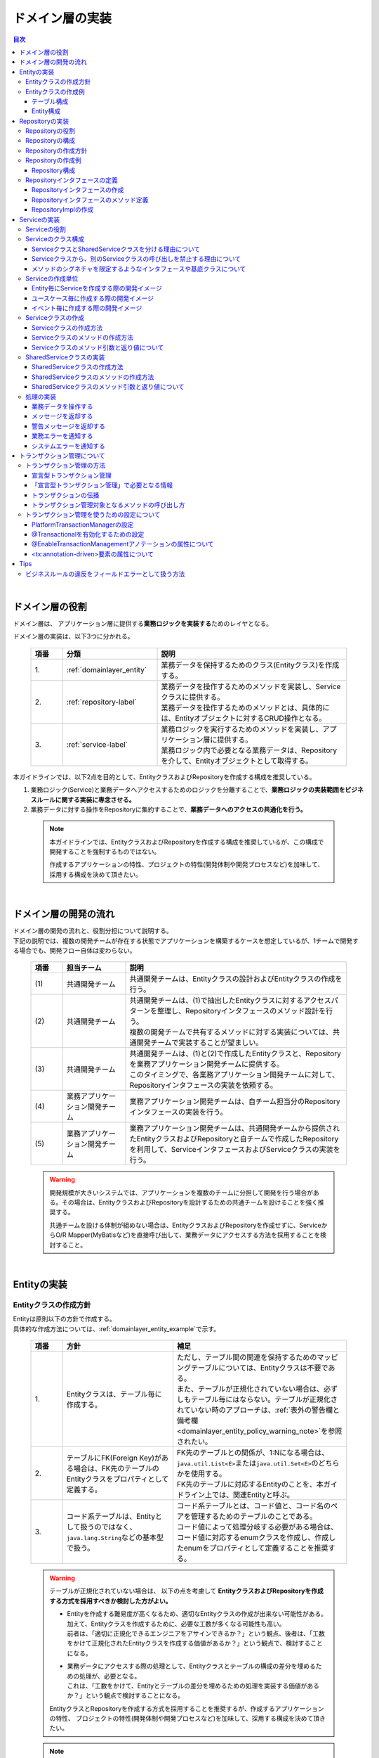 ドメイン層の実装
================================================================================

.. only:: html

.. contents:: 目次
  :local:
  :depth: 3

|

ドメイン層の役割
--------------------------------------------------------------------------------
ドメイン層は、 アプリケーション層に提供する\ **業務ロジックを実装する**\ ためのレイヤとなる。

ドメイン層の実装は、以下3つに分かれる。

  .. tabularcolumns:: |p{0.10\linewidth}|p{0.30\linewidth}|p{0.60\linewidth}|
  .. list-table::
    :header-rows: 1
    :widths: 10 30 60

    * - 項番
      - 分類
      - 説明
    * - | 1.
      - | \ :ref:`domainlayer_entity`\
      - | 業務データを保持するためのクラス(Entityクラス)を作成する。
    * - | 2.
      - | \ :ref:`repository-label`\
      - | 業務データを操作するためのメソッドを実装し、Serviceクラスに提供する。
        | 業務データを操作するためのメソッドとは、具体的には、Entityオブジェクトに対するCRUD操作となる。
    * - | 3.
      - | \ :ref:`service-label`\ 
      - | 業務ロジックを実行するためのメソッドを実装し、アプリケーション層に提供する。
        | 業務ロジック内で必要となる業務データは、Repositoryを介して、Entityオブジェクトとして取得する。

本ガイドラインでは、以下2点を目的として、EntityクラスおよびRepositoryを作成する構成を推奨している。

#. 業務ロジック(Service)と業務データへアクセスするためのロジックを分離することで、\ **業務ロジックの実装範囲をビジネスルールに関する実装に専念させる。**\
#. 業務データに対する操作をRepositoryに集約することで、\ **業務データへのアクセスの共通化を行う。**\

  .. note::

    本ガイドラインでは、EntityクラスおよびRepositoryを作成する構成を推奨しているが、この構成で開発することを強制するものではない。

    作成するアプリケーションの特性、プロジェクトの特性(開発体制や開発プロセスなど)を加味して、採用する構成を決めて頂きたい。

|

ドメイン層の開発の流れ
--------------------------------------------------------------------------------
| ドメイン層の開発の流れと、役割分担について説明する。
| 下記の説明では、複数の開発チームが存在する状態でアプリケーションを構築するケースを想定しているが、1チームで開発する場合でも、開発フロー自体は変わらない。

  .. figure:: images_DomainLayer/service_implementation_flow.png
    :alt: implementation flow of domain layer
    :width: 100%
    :align: center

  .. tabularcolumns:: |p{0.10\linewidth}|p{0.20\linewidth}|p{0.70\linewidth}|
  .. list-table::
    :header-rows: 1
    :widths: 10 20 70

    * - 項番
      - 担当チーム
      - 説明
    * - | (1)
      - | 共通開発チーム
      - | 共通開発チームは、Entityクラスの設計およびEntityクラスの作成を行う。
    * - | (2)
      - | 共通開発チーム
      - | 共通開発チームは、(1)で抽出したEntityクラスに対するアクセスパターンを整理し、Repositoryインタフェースのメソッド設計を行う。
        | 複数の開発チームで共有するメソッドに対する実装については、共通開発チームで実装することが望ましい。
    * - | (3)
      - | 共通開発チーム
      - | 共通開発チームは、(1)と(2)で作成したEntityクラスと、Repositoryを業務アプリケーション開発チームに提供する。
        | このタイミングで、各業務アプリケーション開発チームに対して、Repositoryインタフェースの実装を依頼する。
    * - | (4)
      - | 業務アプリケーション開発チーム
      - | 業務アプリケーション開発チームは、自チーム担当分のRepositoryインタフェースの実装を行う。
    * - | (5)
      - | 業務アプリケーション開発チーム
      - | 業務アプリケーション開発チームは、共通開発チームから提供されたEntityクラスおよびRepositoryと自チームで作成したRepositoryを利用して、ServiceインタフェースおよびServiceクラスの実装を行う。

  .. warning::

    開発規模が大きいシステムでは、アプリケーションを複数のチームに分担して開発を行う場合がある。その場合は、EntityクラスおよびRepositoryを設計するための共通チームを設けることを強く推奨する。

    共通チームを設ける体制が組めない場合は、EntityクラスおよびRepositoryを作成せずに、ServiceからO/R Mapper(MyBatisなど)を直接呼び出して、業務データにアクセスする方法を採用することを検討すること。

|

.. _domainlayer_entity:

Entityの実装
--------------------------------------------------------------------------------

Entityクラスの作成方針
^^^^^^^^^^^^^^^^^^^^^^^^^^^^^^^^^^^^^^^^^^^^^^^^^^^^^^^^^^^^^^^^^^^^^^^^^^^^^^^^
| Entityは原則以下の方針で作成する。
| 具体的な作成方法については、\ :ref:`domainlayer_entity_example`\ で示す。

  .. tabularcolumns:: |p{0.10\linewidth}|p{0.35\linewidth}|p{0.55\linewidth}|
  .. list-table::
    :header-rows: 1
    :widths: 10 35 55

    * - 項番
      - 方針
      - 補足
    * - | 1.
      - | Entityクラスは、テーブル毎に作成する。
      - | ただし、テーブル間の関連を保持するためのマッピングテーブルについては、Entityクラスは不要である。
        | また、テーブルが正規化されていない場合は、必ずしもテーブル毎にはならない。テーブルが正規化されていない時のアプローチは、\ :ref:`表外の警告欄と備考欄 <domainlayer_entity_policy_warning_note>`\ を参照されたい。
    * - | 2.
      - | テーブルにFK(Foreign Key)がある場合は、FK先のテーブルのEntityクラスをプロパティとして定義する。
      - | FK先のテーブルとの関係が、1:Nになる場合は、\ ``java.util.List<E>``\ または\ ``java.util.Set<E>``\ のどちらかを使用する。
        | FK先のテーブルに対応するEntityのことを、本ガイドライン上では、関連Entityと呼ぶ。
    * - | 3.
      - | コード系テーブルは、Entityとして扱うのではなく、\ ``java.lang.String``\ などの基本型で扱う。
      - | コード系テーブルとは、コード値と、コード名のペアを管理するためのテーブルのことである。
        | コード値によって処理分岐する必要がある場合は、コード値に対応するenumクラスを作成し、作成したenumをプロパティとして定義することを推奨する。

.. _domainlayer_entity_policy_warning_note:

  .. warning::

    テーブルが正規化されていない場合は、 以下の点を考慮して \ **EntityクラスおよびRepositoryを作成する方式を採用すべきか検討した方がよい。**\

    * | Entityを作成する難易度が高くなるため、適切なEntityクラスの作成が出来ない可能性がある。
      | 加えて、Entityクラスを作成するために、必要な工数が多くなる可能性も高い。
      | 前者は、「適切に正規化できるエンジニアをアサインできるか？」という観点、後者は、「工数をかけて正規化されたEntityクラスを作成する価値があるか？」という観点で、検討することになる。
    * | 業務データにアクセスする際の処理として、Entityクラスとテーブルの構成の差分を埋めるための処理が、必要となる。
      | これは、「工数をかけて、Entityとテーブルの差分を埋めるための処理を実装する価値があるか？」という観点で検討することになる。

    EntityクラスとRepositoryを作成する方式を採用することを推奨するが、作成するアプリケーションの特性、
    プロジェクトの特性(開発体制や開発プロセスなど)を加味して、採用する構成を決めて頂きたい。

.. _domainlayer_entity_policy_note:

  .. note::

    テーブルは正規化されていないが、アプリケーションとして、正規化されたEntityとして業務データを扱いたい場合は、インフラストラクチャ層のRepositoryImplの実装として、MyBatisを採用することを推奨する。

    MyBatisは、データベースで管理されているレコードとオブジェクトをマッピングするという考え方ではなく、SQLとオブジェクトをマッピングという考え方で開発されたO/R Mapperであるため、SQLの実装次第で、テーブル構成に依存しないオブジェクトへのマッピングができる。

|

.. _domainlayer_entity_example:

Entityクラスの作成例
^^^^^^^^^^^^^^^^^^^^^^^^^^^^^^^^^^^^^^^^^^^^^^^^^^^^^^^^^^^^^^^^^^^^^^^^^^^^^^^^
| Entityクラスの作成方法を、具体例を用いて説明する。
| 以下は、ショッピングサイトで商品を購入する際に必要となる業務データを、Entityクラスとして作成する例となっている。
|

テーブル構成
""""""""""""""""""""""""""""""""""""""""""""""""""""""""""""""""""""""""""""""""
商品を購入する際に必要となる業務データを保持するテーブルは、以下の構成となっている。

  .. figure:: images_DomainLayer/service_entity_table_layout.png
    :alt: Example of table layout
    :width: 100%
    :align: center

  .. tabularcolumns:: |p{0.10\linewidth}|p{0.20\linewidth}|p{0.15\linewidth}|p{0.55\linewidth}|
  .. list-table::
    :header-rows: 1
    :widths: 10 20 15 55
    :class: longtable

    * - 項番
      - 分類
      - テーブル名
      - 説明
    * - | (1)
      - | トランザクション系
      - | t_order
      - | 注文を保持するテーブル。1つの注文に対して1レコードが格納される。
    * - | (2)
      - |
      - | t_order_item
      - | 1つの注文で購入された商品を保持するテーブル。1つの注文で複数の商品が購入された場合は商品数分レコードが格納される。
    * - | (3)
      - |
      - | t_order_coupon
      - | 1つの注文で使用されたクーポンを保持するテーブル。1つの注文で複数のクーポンが使用された場合はクーポン数分レコードが格納される。クーポンを使用しなかった場合、レコードは格納されない。
    * - | (4)
      - | マスタ系
      - | m_item
      - | 商品を定義するマスタテーブル。
    * - | (5)
      - |
      - | m_category
      - | 商品のカテゴリを定義するマスタテーブル。
    * - | (6)
      - |
      - | m_item_category
      - | 商品が所属するカテゴリを定義するマスタテーブル。商品とカテゴリのマッピングを保持している。1つの商品は複数のカテゴリに属すことができるモデルとなっている。
    * - | (7)
      - |
      - | m_coupon
      - | クーポンを定義するマスタテーブル。
    * - | (8)
      - | コード系
      - | c_order_status
      - | 注文ステータスを定義するコードテーブル。

|

Entity構成
""""""""""""""""""""""""""""""""""""""""""""""""""""""""""""""""""""""""""""""""
上記テーブルから作成方針に則ってEntityクラスを作成すると、以下のような構成となる。

  .. figure:: images_DomainLayer/service_entity_entity_layout.png
    :alt: Example of entity layout
    :width: 100%
    :align: center

  .. tabularcolumns:: |p{0.10\linewidth}|p{0.15\linewidth}|p{0.65\linewidth}|
  .. list-table::
    :header-rows: 1
    :widths: 10 15 65
    :class: longtable

    * - 項番
      - クラス名
      - 説明
    * - | (1)
      - | Order
      - | t_orderテーブルの1レコードを表現するEntityクラス。
        | 関連Entityとして、\ ``OrderItem``\ および\ ``OrderCoupon``\ を複数保持する。
    * - | (2)
      - | OrderItem
      - | t_order_itemテーブルの1レコードを表現するEntityクラス。
        | 関連Entityとして、\ ``Item``\ を保持する。
    * - | (3)
      - | OrderCoupon
      - | t_order_couponテーブルの1コードを表現するEntityクラス。
        | 関連Entityとして、\ ``Coupon``\ を保持する。
    * - | (4)
      - | Item
      - | m_itemテーブルの1コードを表現するEntityクラス。
        | 関連Entityとして、所属している\ ``Category``\ を複数保持する。\ ``Item``\ と\ ``Category``\ の紐づけは、m_item_categoryテーブルによって行われる。
    * - | (5)
      - | Category
      - | m_categoryテーブルの1レコードを表現するEntityクラス。
    * - | (6)
      - | ItemCategory
      - | m_item_categoryテーブルは、m_itemテーブルとm_categoryテーブルとの関連を保持するためのマッピングテーブルなので、Entityクラスは作成しない。
    * - | (7)
      - | Coupon
      - | m_couponテーブルの1レコードを表現するEntityクラス。
    * - | (8)
      - | OrderStatus
      - | c_order_statusテーブルはコード系テーブルなので、Entityクラスは作成しない。

上記のエンティティ図をみると、ショッピングサイトのアプリケーションとして主体のEntityクラスとして扱われるのは、Orderクラスのみと思ってしまうかもしれないが、主体となる得るEntityクラスはOrderクラス以外にも存在する。

以下に、主体のEntityとしてなり得るEntityと、主体のEntityにならないEntityを分類する。

  .. figure:: images_DomainLayer/service_entity_entity_class_layout.png
    :alt: Example of entity layout
    :width: 100%
    :align: center

|

ショッピングサイトのアプリケーションを作成する上で、主体のEntityとしてなり得るのは、以下4つである。

  .. tabularcolumns:: |p{0.10\linewidth}|p{0.30\linewidth}|p{0.60\linewidth}|
  .. list-table::
    :header-rows: 1
    :widths: 10 30 60

    * - 項番
      - Entityクラス
      - 主体のEntityとなる得る理由
    * - | (1)
      - | Orderクラス
      - | ショッピングサイトにおいて、最も重要な主体となるEntityクラスのひとつである。
        | Orderクラスは、注文そのものを表現するEntityであり、Orderクラスなくしてショッピングサイトを作成することはできない。
    * - | (2)
      - | Itemクラス
      - | ショッピングサイトにおいて、最も重要な主体となるEntityクラスのひとつである。
        | Itemクラスは、ショッピングサイトで扱っている商品そのものを表現するEntityであり、Itemクラスなくしてショッピングサイトを作成することはできない。
    * - | (3)
      - | Categoryクラス
      - | 一般的なショッピングサイトでは、トップページや共通的メニューとして、サイトで扱っている商品のカテゴリを表示している。
        | このようなショッピングサイトのアプリケーションでは、Categoryクラスを主体のEntityとして扱うことになる。カテゴリの一覧検索などの処理が想定される。
    * - | (4)
      - | Couponクラス
      - | ショッピングサイトにおいて、商品の販売促進を行う手段としてクーポンによる値引きを行うことがある。
        | このようなショッピングサイトのアプリケーションでは、Couponクラスを主体のEntityとして扱うことなる。クーポンの一覧検索などの処理が想定される。

ショッピングサイトのアプリケーションを作成する上で、主体のEntityとならないのは、以下2つである。

  .. tabularcolumns:: |p{0.10\linewidth}|p{0.30\linewidth}|p{0.60\linewidth}|
  .. list-table::
    :header-rows: 1
    :widths: 10 30 60

    * - 項番
      - Entityクラス
      - 主体のEntityにならない理由
    * - | (5)
      - | OrderItemクラス
      - | このクラスは、1つの注文で購入された商品1つを表現するクラスであり、Orderクラスの関連Entityとしてのみ存在するクラスとなる。
        | そのため、OrderItemクラスが、主体のEntityとして扱われることは原則ない。
    * - | (6)
      - | OrderCoupon
      - | このクラスは、1つの注文で使用されたクーポン1つを表現するクラスであり、Orderクラスの関連Entityとしてのみ存在するクラスとなる。
        | そのため、OrderCouponクラスが主体のEntityとして扱われることは原則ない。

|

.. _repository-label:

Repositoryの実装
--------------------------------------------------------------------------------

Repositoryの役割
^^^^^^^^^^^^^^^^^^^^^^^^^^^^^^^^^^^^^^^^^^^^^^^^^^^^^^^^^^^^^^^^^^^^^^^^^^^^^^^^
Repositoryは、以下2つの役割を担う。

1. | \ **Serviceに対して、Entityのライフサイクルを制御するための操作（Repositoryインタフェース）を提供する。**\
   | Entityのライフサイクルを制御するための操作は、EntityオブジェクトへのCRUD操作となる。

  .. figure:: images_DomainLayer/repository_responsibility_1.png
    :alt: provide access operations to entity
    :width: 100%
    :align: center

2. | \ **Entityを永続化する処理(Repositoryインタフェースの実装クラス)を提供する。**\
   | Entityオブジェクトは、アプリケーションのライフサイクル(サーバの起動や、停止など)に依存しないレイヤに、永続化しておく必要がある。
   | Entityの永続先は、リレーショナルデータベースになることが多いが、NoSQLデータベース、キャッシュサーバ、外部システム、ファイル（共有ディスク）などになることもある。
   | 実際の永続化処理は、O/R Mapperなどから提供されているAPIを使って行う。
   | この役割は、インフラストラクチャ層のRepositoryImplで実装することになる。詳細については、\ :doc:`InfrastructureLayer`\ を参照されたい。

  .. figure:: images_DomainLayer/repository_responsibility_2.png
    :alt: persist entity
    :width: 100%
    :align: center

|

Repositoryの構成
^^^^^^^^^^^^^^^^^^^^^^^^^^^^^^^^^^^^^^^^^^^^^^^^^^^^^^^^^^^^^^^^^^^^^^^^^^^^^^^^
Repositoryは、RepositoryインタフェースとRepositoryImplで構成され、それぞれ以下の役割を担う。

  .. figure:: images_DomainLayer/repository_classes_responsibility.png
   :alt: persist entity
   :width: 100%
   :align: center

  .. tabularcolumns:: |p{0.10\linewidth}|p{0.20\linewidth}|p{0.30\linewidth}|p{0.40\linewidth}|
  .. list-table::
   :header-rows: 1
   :widths: 10 20 30 40

   * - 項番
     - クラス(インタフェース)
     - 役割
     - 説明

   * - | (1)
     - | Repositoryインタフェース
     - | 業務ロジック(Service)を実装する上で必要となるEntityのライフサイクルを制御するメソッドを定義する。
     - | 永続先に依存しないEntityの、CRUD操作用のメソッドを定義する。
       | Repositoryインタフェースは、業務ロジック(Service)を実装する上で必要となるEntityの操作を定義する役割を担うので、ドメイン層に属することになる。

   * - | (2)
     - | RepositoryImpl
     - | Repositoryインタフェースで定義されたメソッドの実装を行う。
     - | 永続先に依存したEntityのCRUD操作の実装を行う。実際のCRUD処理は、Spring Framework、O/R Mapper、ミドルウェアなどから提供されている永続処理用のAPIを利用して行う。
       | RepositoryImplは、Repositoryインタフェースで定義された操作の実装を行う役割を担うので、インフラストラクチャ層に属することになる。
       | RepositoryImplの実装については、\ :doc:`InfrastructureLayer`\ を参照されたい。

| 永続先が複数になる場合、以下のような構成となる。
| 以下のような構成を取ることで、Entityの永続先に依存したロジックを、業務ロジック(Service)から排除することができる。

  .. figure:: images_DomainLayer/repository_not_depends_on.png
    :alt: persist entity
    :width: 100%
    :align: center

  .. note:: \ **永続先に依存したロジックを、Serviceから100%排除できるのか？**\

    永続先の制約や、使用するライブラリの制約などにより、排除できないケースもある。可能な限り、永続先に依存するロジックは、Serviceではなく、RepositoryImplで実装することを推奨するが、永続先に依存するロジックを排除するのが難しい場合や、排除することで得られるメリットが少ない場合は、無理に排除せず、業務ロジック(Service)の処理として、永続先に依存するロジックを実装してもよい。

  .. warning::

    Repositoryを設ける最も重要な目的は、永続先に依存するロジックを、業務ロジックから排除することではないという点である。

    最も重要な目的は、業務データへアクセスするための操作をRepositoryへ分離することで、業務ロジック(Service)の実装範囲をビジネスルールに関する実装に専念させるという点である。

    結果として、永続先に依存するロジックは業務ロジック(Service)ではなく、Repository側に実装される事になる。

|

Repositoryの作成方針
^^^^^^^^^^^^^^^^^^^^^^^^^^^^^^^^^^^^^^^^^^^^^^^^^^^^^^^^^^^^^^^^^^^^^^^^^^^^^^^^
Repositoryは原則以下の方針で作成する。

  .. tabularcolumns:: |p{0.10\linewidth}|p{0.35\linewidth}|p{0.55\linewidth}|
  .. list-table::
    :header-rows: 1
    :widths: 10 35 55

    * - 項番
      - 方針
      - 補足
    * - | 1.
      - | Repositoryは、主体となるEntityに対して作成する。
      - | これは、関連Entityを操作するためだけのRepositoryが不要であることを意味する。
        | ただし、アプリケーションの特性(高い性能要件があるアプリケーションなど)では、関連Entityを操作するためのRepositoryを設けた方が、よい場合もある。
    * - | 2.
      - | Repositoryインタフェースと、RepositoryImplは、基本的にドメイン層の同じパッケージに配置する。
      - | Repositoryは、Repositoryインタフェースがドメイン層、RepositoryImplがインフラストラクチャ層に属することとなるが、
        | Javaのパッケージとしては、基本的には、ドメイン層のRepositoryインタフェースと同じパッケージでよい。
    * - | 3.
      - | Repositoryで使用するDTOは、Repositoryインタフェースと同じパッケージに配置する。
      - | 例えば、検索条件を保持するDTOや、Entityの一部の項目のみを定義したサマリ用のDTOなどがあげられる。

|

Repositoryの作成例
^^^^^^^^^^^^^^^^^^^^^^^^^^^^^^^^^^^^^^^^^^^^^^^^^^^^^^^^^^^^^^^^^^^^^^^^^^^^^^^^
| Repositoryの作成例を説明する。
| 以下は、\ :ref:`domainlayer_entity_example`\ の説明で使用した、EntityクラスのRepositoryを作成する例となっている。
|

Repository構成
""""""""""""""""""""""""""""""""""""""""""""""""""""""""""""""""""""""""""""""""
\ :ref:`domainlayer_entity_example`\ の説明で使用した、EntityクラスのRepositoryを作成すると、以下のような構成となる。

  .. figure:: images_DomainLayer/domainlayer_repository_layout.png
    :alt: Example of repository layout
    :width: 100%
    :align: center


| 主体となるEntityクラスに対して、Repositoryを作成している。
| パッケージの推奨構成については、\ :ref:`application-layering_project-structure`\ を参照されたい。
|

.. _repository-interface-label:

Repositoryインタフェースの定義
^^^^^^^^^^^^^^^^^^^^^^^^^^^^^^^^^^^^^^^^^^^^^^^^^^^^^^^^^^^^^^^^^^^^^^^^^^^^^^^^

Repositoryインタフェースの作成
""""""""""""""""""""""""""""""""""""""""""""""""""""""""""""""""""""""""""""""""

以下にRepositoryインタフェースの作成例を紹介する。

- \ :file:`SimpleCrudRepository.java`\

  | このインタフェースは、シンプルなCRUD操作のみを提供している。
  | メソッドのシグネチャは、Spring Dataから提供されている\ ``CrudRepository``\ インタフェースや、\ ``PagingAndSortingRepository``\ インタフェースを参考に作成している。

  .. code-block:: java

    public interface SimpleCrudRepository<T, ID extends Serializable> {
        // (1)
        T findById(ID id);
        // (2)
        boolean existsById(ID id);
        // (3)
        List<T> findAll();
        // (4)
        Page<T> findAll(Pageable pageable);
        // (5)
        long count();
        // (6)
        T save(T entity);
        // (7)
        void delete(T entity);
    }

  .. tabularcolumns:: |p{0.10\linewidth}|p{0.90\linewidth}|
  .. list-table::
    :header-rows: 1
    :widths: 10 90

    * - 項番
      - 説明
    * - | (1)
      - | 指定したIDに対応するEntityを、取得するためのメソッド。
    * - | (2)
      - | 指定したIDに対応するEntityが、存在するか判定するためのメソッド。
    * - | (3)
      - | 全てのEntityを取得するためのメソッド。 Spring Dataでは、\ ``java.util.Iterable``\ であったが、サンプルとしては、\ ``java.util.List``\ にしている。
    * - | (4)
      - | 指定したページネーション情報（取得開始位置、取得件数、ソート情報）に該当するEntityのコレクションを取得するためのメソッド。
        | \ ``Pageable``\ インタフェースおよび\ ``Page``\ インタフェースはSpring Dataより提供されているクラス（インターフェース）である。
    * - | (5)
      - | Entityの総件数を取得するためのメソッド。
    * - | (6)
      - | 指定されたEntityを保存（作成、更新）するためのメソッド。
    * - | (7)
      - | 指定したEntityを、削除するためのメソッド。


- \ :file:`TodoRepository.java`\

  下記は、チュートリアルで作成したTodoエンティティのRepositoryを、上で作成した\ ``SimpleCrudRepository``\ インタフェースベースに作成した場合の例である。

  .. code-block:: java

    // (1)
    public interface TodoRepository extends SimpleCrudRepository<Todo, String> {
        // (2)
        long countByFinished(boolean finished);
    }

  .. tabularcolumns:: |p{0.10\linewidth}|p{0.90\linewidth}|
  .. list-table::
    :header-rows: 1
    :widths: 10 90

    * - 項番
      - 説明

    * - | (1)
      - | エンティティの型を示すジェネリック型「T」にTodoエンティティ、エンティティのID型を示すジェネリック型「ID」にStringクラスを指定することで、
        | Todoエンティティ用のRepositoryインタフェースが生成される。
    * - | (2)
      - | \ ``SimpleCrudRepository``\ インタフェースから提供されていないメソッドを追加している。
        | ここでは、「指定したタスクの終了状態に一致するTodoエンティティの件数を取得するメソッド」を追加している。

|

Repositoryインタフェースのメソッド定義
""""""""""""""""""""""""""""""""""""""""""""""""""""""""""""""""""""""""""""""""

| 汎用的なCRUD操作を行うメソッドについては、Spring Dataから提供されている\ ``CrudRepository``\ や、\ ``PagingAndSortingRepository``\ と同じシグネチャにすることを推奨する。
| ただし、コレクションを返却する場合は、\ ``java.lang.Iterable``\ ではなく、ロジックで扱いやすいインタフェース（\ ``java.util.Collection``\ や、\ ``java.util.List``\ ）でもよい。
| 実際のアプリケーション開発では、汎用的なCRUD操作のみで開発できることは稀で、かならずメソッドの追加が必要になる。
| 追加するメソッドは、以下のルールに則り追加することを推奨する。

  .. tabularcolumns:: |p{0.10\linewidth}|p{0.20\linewidth}|p{0.70\linewidth}|
  .. list-table::
    :header-rows: 1
    :widths: 10 20 70
    :class: longtable

    * - 項番
      - メソッドの種類
      - ルール
    * - 1.
      - 1件検索系のメソッド
      - #. メソッド名は、条件に一致するEntityを1件取得するためのメソッドであることを明示するために、\ **findBy**\ で始める。
        #. メソッド名のfindBy以降は、検索条件となるフィールドの物理名、または、論理的な条件名などを指定し、どのような状態のEntityが取得されるのか、推測できる名前とする。
        #. 引数は、条件となるフィールド毎に用意する。ただし、条件が多い場合は、条件をまとめたDTOを用意してもよい。
        #. 返り値は、Entityクラスを指定する。
    * - 2.
      - 複数件検索系のメソッド
      - #. メソッド名は、条件に一致するEntityを、すべて取得するためのメソッドであることを明示するために、\ **findAllBy**\ で始める。
        #. メソッド名のfindAllBy以降は、検索条件となるフィールドの物理名または論理的な条件名を指定し、どのような状態のEntityが取得されるのか推測できる名前とする。
        #. 引数は、条件となるフィールド毎に用意する。ただし、条件が多い場合は、条件をまとめたDTOを用意してもよい。
        #. 返り値は、Entityクラスのコレクションを指定する。
    * - 3.
      - 複数件ページ検索系のメソッド
      - #. メソッド名は、条件に一致するEntityの該当ページ部分を取得するためのメソッドである事を明示するために、\ **findPageBy**\ で始める。
        #. メソッド名のfindPageBy以降は、検索条件となるフィールドの物理名または論理的な条件名を指定し、どのような状態のEntityが取得されるのか推測できる名前とする。
        #. 引数は、条件となるフィールド毎に用意する。ただし、条件が多い場合は、条件をまとめたDTOを用意してもよい。ページネーション情報（取得開始位置、取得件数、ソート情報）は、Spring Dataより提供されている\ ``Pageable``\ インタフェースとすることを推奨する。
        #. 返り値は、Spring Dataより提供されている\ ``Page``\ インタフェースとすることを推奨する。
    * - 4.
      - 件数のカウント系のメソッド
      - #. メソッド名は、条件に一致するEntityの件数をカウントするためのメソッドである事を明示するために、\ **countBy**\ で始める。
        #. 返り値は、long型にする。
        #. メソッド名のcountBy以降は、検索条件となるフィールドの物理名または論理的な条件名を指定し、どのような状態のEntityの件数が取得されるのか推測できる名前とする。
        #. 引数は、条件となるフィールド毎に用意する。ただし、条件が多い場合は、条件をまとめたDTOを用意してもよい。
    * - 5.
      - 存在判定系のメソッド
      - #. メソッド名は、条件に一致するEntityが存在するかチェックするためのメソッドである事を明示するために、\ **existsBy**\ で始める。
        #. メソッド名のexistsBy以降は、検索条件となるフィールドの物理名または論理的な条件名を指定し、どのような状態のEntityの存在チェックを行うのか推測できる名前とする。
        #. 引数は、条件となるフィールド毎に用意する。ただし、条件が多い場合は、条件をまとめたDTOを用意してもよい。
        #. 返り値は、boolean型にする。

  .. note::

    更新系のメソッドも、同様のルールに則り、追加することを推奨する。

    findの部分が、updateまたはdeleteとなる。

- \ :file:`Todo.java`\  (Entity)

  .. code-block:: java

    public class Todo implements Serializable {
        private String todoId;
        private String todoTitle;
        private boolean finished;
        private Date createdAt;
        // omitted
    }

|

- \ :file:`TodoRepository.java`\

  .. code-block:: java

    public interface TodoRepository extends SimpleCrudRepository<Todo, String> {
        // (1)
        Todo findByTodoTitle(String todoTitle);
        // (2)
        List<Todo> findAllByUnfinished();
        // (3)
        Page<Todo> findPageByUnfinished();
        // (4)
        long countByExpired(int validDays);
        // (5)
        boolean existsByCreateAt(Date date);
    }

  .. tabularcolumns:: |p{0.10\linewidth}|p{0.90\linewidth}|
  .. list-table::
    :header-rows: 1
    :widths: 10 90

    * - 項番
      - 説明
    * - | (1)
      - | タイトルが一致するTODO(todoTitle=引数で指定した値のTODO)を取得するメソッドの定義例。
        | findBy以降に、条件となるフィールドの物理名(todoTitle)を指定している。
    * - | (2)
      - | 未完了のTODO(finished=falseのTODO)を全件取得するメソッドの定義例。
        | findAllBy以降に、論理的な条件名を指定している。
    * - | (3)
      - | 未完了のTODO(finished=falseのTODO)の該当ページ部分を取得するメソッドの定義例。
        | findPageBy以降に、論理的な条件名を指定している。
    * - | (4)
      - | 完了期限を過ぎたTODO(createdAt < sysdate - 引数で指定した有効日数 && finished=falseのTODO)の件数を取得するメソッドの定義例。
        | countBy以降に、論理的な条件名を指定している。
    * - | (5)
      - | 指定日に作成されている、TODO(createdAt=指定日)が存在するか判定するメソッドの定義例。
        | existsBy以降に、条件となるフィールドの物理名(createdAt)を指定している。

|

RepositoryImplの作成
""""""""""""""""""""""""""""""""""""""""""""""""""""""""""""""""""""""""""""""""
RepositoryImplの実装については、\ :doc:`InfrastructureLayer`\ を参照されたい。

|

.. _service-label:

Serviceの実装
--------------------------------------------------------------------------------

Serviceの役割
^^^^^^^^^^^^^^^^^^^^^^^^^^^^^^^^^^^^^^^^^^^^^^^^^^^^^^^^^^^^^^^^^^^^^^^^^^^^^^^^
Serviceは、以下2つの役割を担う。

1. | \ **Controllerに対して業務ロジックを提供する。**\
   | 業務ロジックは、アプリケーションで使用する業務データの参照、更新、整合性チェックおよびビジネスルールに関わる各種処理で構成される。
   | 業務データの参照および更新処理をRepository(またはO/R Mapper)に委譲し、\ **Serviceではビジネスルールに関わる処理の実装に専念することを推奨する。**\

   .. note:: \ **ControllerとServiceで実装するロジックの責任分界点について**\

     本ガイドラインでは、ControllerとServiceで実装するロジックは、以下のルールに則って実装することを推奨する。

     1. クライアントからリクエストされたデータに対する単項目チェック、相関項目チェックはController側(Bean ValidationまたはSpring Validator)で行う。

     2. Serviceに渡すデータへの変換処理(Bean変換、型変換、形式変換など)は、ServiceではなくController側で行う。

     3. \ **ビジネスルールに関わる処理はServiceで行う。**\ 業務データへのアクセスは、RepositoryまたはO/R Mapperに委譲する。

     4. ServiceからControllerに返却するデータ（クライアントへレスポンスするデータ）に対する値の変換処理(型変換、形式変換など)は、Serviceではなく、Controller側（Viewクラスなど）で行う。

   .. figure:: images_DomainLayer/service_responsibility-of-logic.png
     :alt: responsibility of logic
     :width: 90%
     :align: center

2. | \ **トランザクション境界を宣言する。**\
   | データの一貫性を保障する必要がある処理（主にデータの更新処理）を行う業務ロジックの場合、トランザクション境界を宣言する。
   | データの参照処理の場合でも業務要件によっては、トランザクション管理が必要になる場合もあるので、その場合は、トランザクション境界を宣言する。
   | \ **トランザクション境界は、原則Serviceに設ける。**\ アプリケーション層(Web層)にトランザクション境界が設けられている場合、業務ロジックの抽出が正しく行われていない可能性があるので、見直しを行うこと。

   .. figure:: images_DomainLayer/service_transaction-boundary.png
     :alt: transaction boundary
     :width: 90%
     :align: center

   | 詳細は、\ :ref:`service_transaction_management`\ を参照されたい。

|

.. _service-constitution-role-label:

Serviceのクラス構成
^^^^^^^^^^^^^^^^^^^^^^^^^^^^^^^^^^^^^^^^^^^^^^^^^^^^^^^^^^^^^^^^^^^^^^^^^^^^^^^^

| Serviceは、ServiceクラスとSharedServiceクラスで構成され、それぞれ以下の役割を担う。
| 本ガイドラインでは、\ ``@Service``\ アノテーションが付与されたPOJO(Plain Old Java Object)のことを、ServiceクラスおよびSharedServiceクラスと定義しているが、メソッドのシグネチャを限定するようなインタフェースや、基底クラスを作成することを、禁止しているわけではない。

  .. tabularcolumns:: |p{0.10\linewidth}|p{0.15\linewidth}|p{0.30\linewidth}|p{0.45\linewidth}|
  .. list-table::
    :header-rows: 1
    :widths: 10 15 30 45

    * - 項番
      - クラス
      - 役割
      - 依存関係に関する注意点
    * - 1.
      - Serviceクラス
      - | \ **特定のControllerに対して業務ロジックを提供する。**\
        | Serviceクラスのメソッドは、\ **再利用されることを考慮したロジックは実装しない。**\
      - #. \ **他のServiceクラスのメソッドを呼び出すことは、原則禁止とする（※図中1-1）。**\ 他のServiceと処理を共有したい場合は、SharedServiceクラスのメソッドを作成し、呼び出すようにすることを推奨する。
        #. Serviceクラスのメソッドは、複数のControllerから呼び出してもよい（※図中1-2）。ただし、\ **呼び出し元のControllerによって、処理分岐が必要になる場合は、Controller毎に、Serviceクラスのメソッドを作成することを推奨する。**\ その上で共通的な処理は、SharedServiceクラスのメソッドを作成し呼び出すようにする。
    * - 2
      - SharedServiceクラス
      - | 複数のControllerやServiceクラスで、\ **共有(再利用)されるロジックを提供する。**\
      - #. 他のSharedServiceクラスのメソッドを呼び出してもよいが（※図中2-1）、\ **呼び出し階層が複雑にならないように考慮すること。**\ 呼び出し階層が複雑になると保守性が低下する危険性が高まるので注意が必要。
        #. ControllerからSharedServiceクラスのメソッドを呼び出してもよい（※図中2-2）が、\ **トランザクション管理の観点で問題がない場合に限る。**\ 直接呼び出した場合に、トランザクション管理の観点で問題がある場合は、Serviceクラスにメソッドを用意し、適切なトランザクション管理が行われるようにすること。
        #. SharedServiceクラスから\ **Serviceクラスのメソッドを呼び出すことは禁止する（※図中2-3）。**\

| Serviceクラスと、SharedServiceクラスの依存関係を、以下に示す。
| 図中の番号は、上の表の「依存関係に関する注意点」欄の記載と連動しているため、あわせて確認すること。

  .. figure:: images_DomainLayer/service_class-dependency.png
    :alt: class dependency
    :width: 100%
    :align: center

|

ServiceクラスとSharedServiceクラスを分ける理由について
""""""""""""""""""""""""""""""""""""""""""""""""""""""""""""""""""""""""""""""""
| 業務ロジックを構成する処理の中には、再利用できない(すべきでない)ロジックと再利用できる（すべき）ロジックが存在する。
| この二つのロジックを、同じクラスのメソッドとして実装してしまうと、再利用してよいメソッドか否かの判断が、難しくなる。
| この問題を回避する目的として、本ガイドラインでは、\ **再利用されることを想定しているメソッドについては、SharedServiceクラスに実装することを強く推奨している。**\

|

Serviceクラスから、別のServiceクラスの呼び出しを禁止する理由について
"""""""""""""""""""""""""""""""""""""""""""""""""""""""""""""""""""""""""""""""
| 本ガイドラインでは、Serviceクラスのメソッドから、別のServiceクラスのメソッドを呼び出すことを、原則禁止としている。
| これは、Serviceクラスは、特定のControllerに対して業務ロジックを提供するクラスであり、別のServiceから利用される前提で作成しないためである。
| 仮に、別のServiceクラスから直接呼び出してしまうと、以下のような状況が発生しやすくなり、\ **保守性などを低下させる危険性が、高まる。**\

  .. tabularcolumns:: |p{0.10\linewidth}|p{0.90\linewidth}|
  .. list-table::
   :header-rows: 1
   :widths: 10 90

   * - 項番
     - 発生しうる状況
   * - 1.
     - | 本来は、呼び出し元のServiceクラスで実装すべきロジックが、処理を一ヶ所にまとめたいという理由などにより、呼び出し先のServiceクラスで実装されてしまう。
       | その際に、\ **呼び出し元を意識するための引数（フラグ）などが、安易に追加され、間違った共通化が行われてしまう。結果として、見通しの悪いモジュール構成になってしまう。**\
   * - 2.
     - | 呼び出し経路やパターンが多くなることで、\ **仕様変更や、バグ改修の際のソース修正に対する影響範囲の把握が難しくなる。**\

|

メソッドのシグネチャを限定するようなインタフェースや基底クラスについて
"""""""""""""""""""""""""""""""""""""""""""""""""""""""""""""""""""""""""""""""
| 業務ロジックの作りを統一したい場合に、シグネチャを限定するようなインタフェースや、基底クラスを作成することがある。
| シグネチャを限定するインタフェースや基底クラスを設けることで、開発者ごとに、作りの違いが発生しないようにする目的もある。

  .. note::

    大規模開発において、サービスイン後の保守性等を考慮して業務ロジックの作りを合わせておきたい場合や、開発者のスキルがあまり高くない場合などの状況下では、シグネチャを限定するようなインタフェースを設けることも、選択肢の一つとして考えてもよい。

    本ガイドラインでは、シグネチャを限定するようなインタフェースを作成することは、特に推奨していないが、プロジェクトの特性を加味して、どのようなアーキテクチャにするか決めて頂きたい。

  .. note:: \ **シグネチャを制限するインタフェースおよび基底クラスの実装サンプル**\

    - シグネチャを限定するようなインタフェース

      .. code-block:: java

        // (1)
        public interface BLogic<I, O> {
          O execute(I input);
        }

      .. tabularcolumns:: |p{0.10\linewidth}|p{0.90\linewidth}|
      .. list-table::
        :header-rows: 1
        :widths: 10 90

        * - 項番
          - 説明
        * - | (1)
          - | 業務ロジックの実装メソッドのシグニチャを制限するためのインタフェース。
            | 上記例では、入力情報(I)と出力情報(O)の総称型として定義されており、 業務ロジックを実行するためのメソッド(execute)を一つもつ。
            | 本ガイドラインでは、上記のようなインタフェースを、BLogicインタフェースと呼ぶ。

    定型的な共通処理をServiceに盛り込む場合、ビジネスロジックの処理フローを統一したい場合に、メソッドのシグネチャを限定するような基底クラスを作成することがある。

    - シグネチャを限定するような基底クラス

      .. code-block:: java

        // (2)
        @Service
        @Transactional
        public abstract class AbstractBLogic<I, O> implements BLogic<I, O> {

            public O execute(I input){
              try{

                  // omitted

                  // (3)
                  preExecute(input);

                  // (4)
                  O output = doExecute(input);

                  // omitted

                  return output;
              } finally {
                  // omitted
              }

            }

            protected abstract void preExecute(I input);

            protected abstract O doExecute(I input);

        }

      .. tabularcolumns:: |p{0.10\linewidth}|p{0.90\linewidth}|
      .. list-table::
        :header-rows: 1
        :widths: 10 90

        * - 項番
          - 説明
        * - | (2)
          - | 基底クラスを作成する場合、\ ``@Transactional``\ の仕様上、AOPの対象となるのは外部から実行されるメソッドもしくはメソッドを実装しているクラスであるため、トランザクション制御が必要な場合はこの基底クラスに付与する。
            | \ ``@Service``\ も同様に、\ ``ResultMessagesLoggingInterceptor``\ のようにAOPによってServiceを対象とするような場合はこの基底クラスに付与する必要がある。
        * - | (3)
          - | 基底クラスより、業務ロジックを実行する前の、事前処理を行うメソッドを呼び出す。
            | 上記のような事前処理を行うメソッドでは、ビジネスルールのチェックなどを実装することになる。
        * - | (4)
          - | 基底クラスより、業務ロジックを実行するメソッドを呼び出す。

    以下に、シグネチャを限定するような、基底クラスを継承する場合の、サンプルを示す。

    - BLogicクラス(Service)

      .. code-block:: java

        // (5)
        public interface XxxBLogic extends BLogic<XxxInput, XxxOutput> {

        }

      .. tabularcolumns:: |p{0.10\linewidth}|p{0.90\linewidth}|
      .. list-table::
        :header-rows: 1
        :widths: 10 90

        * - 項番
          - 説明
        * - | (5)
          - | タイプセーフなインジェクションを可能にするために、BLogicインタフェースを継承したインタフェースを作成する。
            | 親インタフェースのメソッド経由での呼び出しを行うために、BLogicを継承したサブインタフェースを実装する。

      .. code-block:: java

        @Service
        public class XxxBLogicImpl extends AbstractBLogic<XxxInput, XxxOutput> implements XxxBLogic {

            // (6)
            @Override
            protected void preExecute(XxxInput input) {

                // omitted
                Tour tour = tourRepository.findById(input.getTourId());
                Date reservationLimitDate = tour.reservationLimitDate();
                if(input.getReservationDate().after(reservationLimitDate)){
                    throw new BusinessException(ResultMessages.error().add("e.xx.xx.0001"));
                }

            }

            // (7)
            @Override
            protected XxxOutput doExecute(XxxInput input) {
                TourReservation tourReservation = new TourReservation();

                // omitted

                tourReservationRepository.save(tourReservation);
                XxxOutput output = new XxxOutput();
                output.setTourReservation(tourReservation);

                // omitted
                return output;
            }

        }

      .. tabularcolumns:: |p{0.10\linewidth}|p{0.90\linewidth}|
      .. list-table::
        :header-rows: 1
        :widths: 10 90

        * - 項番
          - 説明
        * - | (6)
          - | 業務ロジックを実行する前の事前処理を実装する。
            | ビジネスルールのチェックなどを実装する事になる。
        * - | (7)
          - | 業務ロジックを実装する。
            | ビジネスルールを充たすために、ロジックを実装する事になる。

    - Controller

      .. code-block:: java

        // (8)
        @Inject
        XxxBLogic xxxBLogic;

        public String reserve(XxxForm form, RedirectAttributes redirectAttributes) {

            XxxInput input = new XxxInput();
            // omitted

            // (9)
            XxxOutput output = xxxBlogic.execute(input);

            // omitted

            redirectAttributes.addFlashAttribute(output.getTourReservation());
            return "redirect:/xxx?complete";
        }

      .. tabularcolumns:: |p{0.10\linewidth}|p{0.90\linewidth}|
      .. list-table::
        :header-rows: 1
        :widths: 10 90

        * - 項番
          - 説明
        * - | (8)
          - | Controllerは、呼び出すBLogicインタフェースをInjectする。
        * - | (9)
          - | Controllerは、BLogicインタフェースのexecuteメソッドを呼び出し、業務ロジックを実行する。

|

.. _service-creation-unit-label:

Serviceの作成単位
^^^^^^^^^^^^^^^^^^^^^^^^^^^^^^^^^^^^^^^^^^^^^^^^^^^^^^^^^^^^^^^^^^^^^^^^^^^^^^^^

Serviceの作成単位は主に以下の3パターンとなる。

  .. tabularcolumns:: |p{0.10\linewidth}|p{0.15\linewidth}|p{0.25\linewidth}|p{0.50\linewidth}|
  .. list-table::
    :header-rows: 1
    :widths: 10 15 25 50
    :class: longtable

    * - 項番
      - 単位
      - 作成方法
      - 特徴
    * - 1.
      - | Entity毎
      - | 主体となるEntityと対でServiceを作成する。
      - | 主体となるEntityとは、業務データの事であり、 \ **業務データを中心にしてアプリケーションを設計・実装する場合は、この単位でServiceを作成することを推奨する。**\
        |
        | この単位でServiceを作成すると、業務データ毎に業務ロジックが集約されるため、業務処理の共通化が図られやすい。
        | ただし、このパターンでServiceを作成した場合、同時に大量の開発者を投入して作成するアプリケーションとの相性は、あまりよくない。どちらかと言うと、小規模・中規模のアプリケーションを開発する場合に向いているパターンと言える。
    * - 2.
      - | ユースケース毎
      - | ユースケースと対でServiceを作成する。
      - | \ **画面からのイベントを中心にしてアプリケーションを設計・実装する場合は、この単位でServiceを作成することになる。**\
        |
        | この単位でServiceを作成する場合は、ユースケース毎に担当者を割り当てることが出来るため、同時に大量の開発者を投入して開発するアプリケーションとの相性はよい。
        | 一方で、このパターンでServiceを作成すると、ユースケース内での業務ロジックの共通化は行うことができるが、ユースケースを跨いだ業務ロジックの共通化は行われない可能性が高くなる。
        | ユースケースを跨いで業務ロジックの共通化を行う必要がある場合は、共通化を行うための共通チームを設けるなどの工夫が必要となる。
    * - 3
      - | イベント毎
      - | 画面から発生するイベントと対でServiceを作成する。
      - | \ **画面からのイベントを中心にしてアプリケーションを設計・実装しBLogicクラスを生成する場合は、この単位でServiceを作成することになる。**\
        | 本ガイドラインでは、このような単位で作成されるServiceクラスの事を、BLogicと呼ぶ。
        |
        | この単位でServiceを作成する場合の特徴としては、基本的にはユースケース毎に作成する際と同じである。
        | ただし、イベント毎にServiceクラスを設計・実装する事になるため、ユースケース毎に作成する場合に比べて、より共通化が行われない可能性が高くなる。
        | 本ガイドラインとしては、イベント毎に作成するパターンは特に推奨しない。ただし、大規模開発において、保守性等を考慮して業務ロジックの作りを合わせておきたいといった理由がある場合は、イベント毎に作成する事を選択肢の一つとして考えてもよい。

  .. warning::

    \ **Serviceの作成単位については、開発するアプリケーションの特性や開発体制などを加味して決めて頂きたい。**\

    また、提示した３つの作成パターンの\ **どれか一つのパターンに絞る必要はない。**\ 無秩序にいろいろな単位のServiceを作成する事は避けるべきだが、\ **アーキテクトによって方針が示されている状況下においては、併用しても特に問題はない。**\

    例えば、以下のような組み合わせが考えられる。

    【組み合わせて使用する場合の例】

    * アプリケーションとして重要な業務ロジックについては、Entity毎のSharedServiceクラスとして作成する。
    * 画面からのイベントを処理するための業務ロジックについては、Controller毎のServiceクラスとして作成する。
    * Controller毎のServiceクラスでは、必要に応じてSharedServiceクラスのメソッドを呼び出す事で業務ロジックを実装する。

|

Entity毎にServiceを作成する際の開発イメージ
""""""""""""""""""""""""""""""""""""""""""""""""""""""""""""""""""""""""""""""""
Entity毎にServiceを作成する場合は、以下のような開発イメージとなる。

  .. note::

    Entity毎にServiceを作成する代表的なアプリケーションの例としては、RESTアプリケーションがあげられる。RESTアプリケーションは、HTTP上に公開するリソースに対してCRUD操作(HTTPのPOST, GET, PUT, DELETE)を提供する事になる。HTTP上に公開するリソースは、業務データ(Entity)または業務データ(Entity)の一部となる事が多いため、Entity毎にServiceを作成する方法との相性がよい。

    RESTアプリケーションの場合は、ユースケースがEntity毎に抽出されることが多い。そのため、ユースケース毎に作成する際の構成イメージと似た構成となる。

|

  .. figure:: images_DomainLayer/service_unit_resource.png
    :alt: multiple controller unit
    :width: 100%
    :align: center

  .. tabularcolumns:: |p{0.10\linewidth}|p{0.90\linewidth}|
  .. list-table::
    :header-rows: 1
    :widths: 10 90

    * - 項番
      - 説明
    * - | (1)
      - | Entity毎に開発者を割り当てて、Serviceを実装する。
        | 特に理由がない場合は、ControllerもEntity毎に作成し、Serviceと同じ開発者を担当者にすることが望ましい。
    * - | (2)
      - | 複数の業務ロジックで共有したいロジックがある場合は、SharedServiceに実装する。
        | 上の図では、別の開発者(共通チームの担当者)を割り当てているが、プロジェクトの体制によっては(1)と同じ開発者でもよい。

|

ユースケース毎に作成する際の開発イメージ
""""""""""""""""""""""""""""""""""""""""""""""""""""""""""""""""""""""""""""""""
| ユースケース毎にServiceを作成する場合は、以下のような開発イメージとなる。
| EntityのCRUD操作を行う様なユースケースの場合は、Entity毎にServiceを作成する際の構成イメージと同じ構成となる。


  .. figure:: images_DomainLayer/service_unit_controller.png
    :alt: controller unit
    :width: 100%
    :align: center

  .. tabularcolumns:: |p{0.10\linewidth}|p{0.90\linewidth}|
  .. list-table::
    :header-rows: 1
    :widths: 10 90

    * - 項番
      - 説明
    * - | (1)
      - | ユースケース毎に開発者を割り当てて、Serviceを実装する。
        | 特に理由がない場合は、Controllerもユースケース毎に作成し、Serviceと同じ開発者を担当者にすることが望ましい。
    * - | (2)
      - | 複数の業務ロジックで共有したいロジックがある場合は、SharedServiceに実装する。
        | 上の図では、別の開発者(共通チームの担当者)を割り当てているが、プロジェクトの体制によっては(1)と同じ開発者でもよい。

  .. note::

    ユースケースの規模が大きくなると、一人が担当する開発範囲が大きくなるため、作業分担しづらくなる。

    同時に大量の開発者を投入して開発するアプリケーションの場合は、ユースケースを更に分割して、担当者を割り当てる事を検討すること。

|

| ユースケースを更に分割した場合は、以下のような開発イメージとなる。
| ユースケースの分割を行うことで、SharedServiceに影響はないため、説明は割愛している。

  .. figure:: images_DomainLayer/service_unit_controller2.png
    :alt: multiple controller unit
    :width: 100%
    :align: center

  .. tabularcolumns:: |p{0.10\linewidth}|p{0.90\linewidth}|
  .. list-table::
    :header-rows: 1
    :widths: 10 90

    * - 項番
      - 説明
    * - | (1)
      - | ユースケースを構成する処理単位に分割し、処理毎に開発者を割り当てて、Serviceを実装する。
        | ここで言う処理とは、検索処理、登録処理、更新処理、削除処理といった単位であり、画面から発生するイベント毎の処理ではない点に注意すること。
        | 例えば「更新処理」であれば、「更新対象データの取得」や「更新内容の妥当性チェック」といった単位の処理が複数含まれる。
        | 特に理由がない場合は、Controllerも処理毎に作成し、Serviceと同じ開発者を担当者にすることが望ましい。

  .. tip::

    本ガイドライン上で使っている「ユースケース」と「処理」の事を、「ユースケースグループ」と「ユースケース」と呼ぶプロジェクトもある。

|

イベント毎に作成する際の開発イメージ
""""""""""""""""""""""""""""""""""""""""""""""""""""""""""""""""""""""""""""""""
イベント毎にService(BLogic)を作成する場合は、以下のような開発イメージとなる。

  .. figure:: images_DomainLayer/service_unit_business-ligic.png
    :alt: constitution image of business logic unit
    :width: 100%
    :align: center

  .. tabularcolumns:: |p{0.10\linewidth}|p{0.90\linewidth}|
  .. list-table::
    :header-rows: 1
    :widths: 10 90
    :class: longtable

    * - 項番
      - 説明
    * - | (1)
      - | イベント毎に開発者を割り当てて、Service(BLogic)を実装する。
        | 上記例ではそれぞれ別の担当者を割り当てる図になっているが、これは極端な例である。
        | 実際は、ユースケース毎に担当者を割り当てる事になる。
    * - | (2)
      - | 特に理由がない場合は、Controllerはユースケース毎に作成することが望ましい。
    * - | (3)
      - | イベント毎にService(BLogic)を実装する場合でも、担当者はユースケース毎に割り当てることを推奨する。
    * - | (4)
      - | 複数の業務ロジックで共有したいロジックがある場合は、SharedServiceに実装する。
        | 上の図では、別の開発者(共通チームの担当者)を割り当てているが、プロジェクトの体制によっては(1)と同じ開発者でもよい。

  .. note::

    ユースケースの規模が大きくなると、一人が担当する開発範囲が大きくなるため、作業分担しづらくなる。

    同時に大量の開発者を投入して開発するアプリケーションの場合は、ユースケースを更に分割して、担当者を割り当てる事を検討すること。

|

| ユースケースを更に分割した場合は、以下のような開発イメージとなる。
| ユースケースの分割を行うことで、SharedServiceに影響はないため、説明は割愛している。

  .. figure:: images_DomainLayer/service_unit_business-ligic2.png
    :alt: multiple controller unit
    :width: 100%
    :align: center

  .. tabularcolumns:: |p{0.10\linewidth}|p{0.90\linewidth}|
  .. list-table::
    :header-rows: 1
    :widths: 10 90

    * - 項番
      - 説明
    * - | (1)
      - | ユースケースを構成する処理単位に分割し、処理毎に開発者を割り当てて、Service(BLogic)を実装する。
        | ここで言う処理とは、検索処理、登録処理、更新処理、削除処理といった単位であり、画面から発生するイベント毎の処理ではない点に注意すること。
        | 例えば「更新処理」であれば、「更新対象データの取得」や「更新内容の妥当性チェック」といった単位の処理が複数含まれる。
        | 特に理由がない場合は、Controllerも処理毎に作成し、Serviceと同じ開発者を担当者にすることが望ましい。

|

.. _service-class-label:

Serviceクラスの作成
^^^^^^^^^^^^^^^^^^^^^^^^^^^^^^^^^^^^^^^^^^^^^^^^^^^^^^^^^^^^^^^^^^^^^^^^^^^^^^^^

.. _service-class-creation-label:

Serviceクラスの作成方法
""""""""""""""""""""""""""""""""""""""""""""""""""""""""""""""""""""""""""""""""
Serviceクラスを作成する際の注意点を、以下に示す。

- Serviceインタフェースの作成

  .. code-block:: java

    public interface CartService { // (1)
        // omitted
    }

  .. tabularcolumns:: |p{0.10\linewidth}|p{0.90\linewidth}|
  .. list-table::
    :header-rows: 1
    :widths: 10 90

    * - 項番
      - 説明
    * - | (1)
      - | \ **Serviceインタフェースを作成することを推奨する。**\
        | インタフェースを設けることで、Serviceとして公開するメソッドを明確にすることが出来る。

  .. note:: \ **アーキテクチャ観点でのメリット例**\

    #. | AOPを使う場合に、JDK標準のDynamic proxies機能が使われる。
       | インタフェースがない場合はSpring Frameworkに内包されているCGLIBが使われるが、finalメソッドに対してAdviceできないなどの制約がある。
       | 詳細は、\ `Spring Framework Documentation -Proxying Mechanisms- <https://docs.spring.io/spring-framework/docs/6.1.3/reference/html/core.html#aop-proxying>`_\ を参照されたい。
    #. | 業務ロジックをスタブ化しやすくなる。
       | アプリケーション層とドメイン層を別々の体制で並行して開発する場合は、アプリケーション層を開発するために、Serviceのスタブが必要になるケースがある。
       | スタブを作成する必要がある場合は、インタフェースを設けておくことを推奨する。

- Serviceクラスの作成

  .. tabs::

    .. group-tab:: Java Config

      .. code-block:: java

        @ComponentScan(basePackages = { "xxx.yyy.zzz.domain" })  // (1)
        // omitted
        public class SpringMvcConfig implements WebMvcConfigurer {
        
      .. tabularcolumns:: |p{0.10\linewidth}|p{0.90\linewidth}|
      .. list-table::
        :header-rows: 1
        :widths: 10 90

        * - 項番
          - 説明
        * - | (1)
          - | \ ``@ComponentScan``\ アノテーションのbase-package属性にcomponentをscanする対象のパッケージを指定する。
            | 上記設定の場合、「xxx.yyy.zzz.domain」パッケージ配下に格納されているクラスが、コンテナに登録される。

    .. group-tab:: XML Config

      .. code-block:: xml

        <context:component-scan base-package="xxx.yyy.zzz.domain" /> <!-- (1) -->

      .. tabularcolumns:: |p{0.10\linewidth}|p{0.90\linewidth}|
      .. list-table::
        :header-rows: 1
        :widths: 10 90

        * - 項番
          - 説明
        * - | (1)
          - | <context:component-scan>要素のbase-package属性に、componentをscanする対象のパッケージを指定する。
            | 上記設定の場合、「xxx.yyy.zzz.domain」パッケージ配下に格納されているクラスが、コンテナに登録される。

  .. code-block:: java

    @Service // (2)
    @Transactional // (3)
    public class CartServiceImpl implements CartService { // (4) (5)
        // omitted
    }

  .. tabularcolumns:: |p{0.10\linewidth}|p{0.90\linewidth}|
  .. list-table::
    :header-rows: 1
    :widths: 10 90

    * - 項番
      - 説明
    * - | (2)
      - | \ **クラスに @Service アノテーションを付加する。**\
        | アノテーションを付与することで、componentがscan対象となり、設定ファイルへのbean定義が、不要となる。
    * - | (3)
      - | \ **クラスに @Transactional アノテーションを付加する。**\
        | アノテーションを付与することで、すべての業務ロジックに対してトランザクション境界が設定される。
        | 属性値については、要件に応じた値を指定すること。
        | 詳細は、\ :ref:`transaction-management-declare-transaction-info-label`\ を参照されたい。
        | 
        | また、\ ``@Transactional``\ アノテーションを使用する際の注意点を理解するために、「\ :ref:`DomainLayerAppendixTransactionManagement`\ 」を合わせて確認するとよい。
    * - | (4)
      - | \ **インターフェース名はXxxService、クラス名はXxxServiceImplとする。**\
        | 上記以外の命名規約でもよいが、ServiceクラスとSharedServiceクラスは、区別できる命名規約を設けることを推奨する。
    * - | (5)
      - | \ **Serviceクラスでは状態は保持せず、singletonスコープのbeanとしてコンテナに登録する 。**\
        | フィールド変数には、スレッド毎に状態が変わるオブジェクト(Entity/DTO/VOなどのPOJO)や、値(プリミティブ型、プリミティブラッパークラスなど)を保持してはいけない。
        | また、\ ``@Scope``\ アノテーションを使ってsingleton以外のスコープ(prototype, request, session)にしてはいけない。

  .. note:: \ **クラスに @Transactional アノテーションを付加する理由**\

    トランザクション境界の設定が必須なのは更新処理を含む業務ロジックのみだが、設定漏れによるバグを防ぐ事を目的として、クラスレベルにアノテーションを付与することを推奨している。

    もちろん必要な箇所（更新処理を行うメソッド）のみに、\ ``@Transactional``\ アノテーションを定義する方法を採用してもよい。

  .. note:: \ **singleton以外のスコープを禁止する理由**\

    #. | prototype, request, sessionは、状態を保持するbeanを登録するためのスコープであるため、Serviceクラスに対して使用すべきでない。
    #. | スコープをrequestやprototypeにした場合、DIコンテナによるbeanの生成頻度が高くなるため、性能に影響を与えることがある。
    #. | スコープをrequestやsessionにした場合、Webアプリケーション以外のアプリケーション(例えば、Batchアプリケーションなど)で使用できなくなる。

|

.. _service-class-method-creation-label:

Serviceクラスのメソッドの作成方法
""""""""""""""""""""""""""""""""""""""""""""""""""""""""""""""""""""""""""""""""
Serviceクラスのメソッドを作成する際の注意点を、以下に示す。

- Serviceインタフェースのメソッド作成

  .. code-block:: java

    public interface CartService {
        Cart createCart(); // (1) (2)
        Cart findCart(String cartId); // (1) (2)
    }

- Serviceクラスのメソッドの作成

  .. code-block:: java

    @Service
    @Transactional
    public class CartServiceImpl implements CartService {

        @Inject
        CartRepository cartRepository;

        public Cart createCart() { // (1) (2)
            Cart cart = new Cart();
            // omitted
            cartRepository.save(cart);
            return cart;
        }

        @Transactional(readOnly = true) // (3)
        public Cart findCart(String cartId) { // (1) (2)
            Cart cart = cartRepository.findByCartId(cartId);
            // omitted
            return cart;
        }

    }

  .. tabularcolumns:: |p{0.10\linewidth}|p{0.90\linewidth}|
  .. list-table::
    :header-rows: 1
    :widths: 10 90

    * - 項番
      - 説明
    * - | (1)
      - | \ **Serviceクラスのメソッドは、業務ロジック毎に作成する。**\
    * - | (2)
      - | \ **業務ロジックは、Serviceインタフェースでメソッドの定義を行い、Serviceクラスのメソッドで実装を行う。**\
    * - | (3)
      - | \ **業務ロジックのトランザクション定義をデフォルト（クラスアノテーションで指定した定義）から変更する場合は、@Transactionalアノテーションを付加する。**\
        | 属性値については、要件に応じた値を指定すること。
        | 詳細は、\ :ref:`transaction-management-declare-transaction-info-label`\ を参照されたい。
        |
        | また、\ ``@Transactional``\ アノテーションを使用する際の注意点を理解するために、「\ :ref:`DomainLayerAppendixTransactionManagement`\ 」を合わせて確認するとよい。

  .. tip:: \ **参照系の業務ロジックのトランザクション定義について**\

    参照系の業務ロジックを実装する場合は、\ ``@Transactional(readOnly = true)``\ を指定することで、JDBCドライバに対して「読み取り専用のトランザクション」のもとでSQLを実行するように指示することができる。

    読み取り専用のトランザクションの扱い方は、JDBCドライバの実装に依存するため、使用するJDBCドライバの仕様を確認されたい。

  .. note:: \ **新しいトランザクションを開始する必要がある場合のトランザクション定義について**\

    呼び出し元のメソッドが参加しているトランザクションには参加せず、新しいトランザクションを開始する必要がある場合は、\ ``@Transactional(propagation = Propagation.REQUIRES_NEW)``\ を設定する。

|

.. _service-class-method-args-return-label:

Serviceクラスのメソッド引数と返り値について
""""""""""""""""""""""""""""""""""""""""""""""""""""""""""""""""""""""""""""""""
Serviceクラスのメソッド引数と返り値は、以下の点を考慮すること。

| Serviceクラスの引数と返り値は、Serialize可能なクラス(\ ``java.io.Serializable``\ を実装しているクラス)とする。
| Serviceクラスは、分散アプリケーションとしてデプロイされる可能性もあるので、引数と返り値は、Serialize可能なクラスのみ、許可することを推奨する。

\ **メソッド引数/返り値となる代表的な型を以下に示す。**\

* プリミティブ型(\ ``int``\ , \ ``long``\ など)
* プリミティブラッパークラス(\ ``java.lang.Integer``\ , \ ``java.lang.Long``\ など)
* java標準クラス(\ ``java.lang.String``\ , \ ``java.util.Date``\ など)
* ドメインオブジェクト(Entity、DTOなど)
* 入出力オブジェクト(DTO)
* 上記型のコレクション(\ ``java.util.Collection``\ の実装クラス)
* void
* etc ...

  .. note:: \ **入出力オブジェクトとは**\

    #. 入力オブジェクトとは、Serviceのメソッドを実行するために必要な入力値をまとめたオブジェクトのことをさす。
    #. 出力オブジェクトとは、Serviceのメソッドの実行結果（出力値）をまとめたオブジェクトのことをさす。

\ **メソッド引数/返り値として禁止するものを以下に示す。**\

* アプリケーション層の実装アーキテクチャ(Servlet APIやSpringのweb層のAPIなど)に依存するオブジェクト(\ ``jakarta.servlet.http.HttpServletRequest``\ 、\ ``jakarta.servlet.http.HttpServletResponse``\  、\ ``jakarta.servlet.http.HttpSession``\ 、\ ``org.springframework.http.server.ServletServerHttpRequest``\ など)
* アプリケーション層のモデル(Form,DTOなど)
* \ ``java.util.Map``\ の実装クラス

  .. note:: **禁止する理由**

    #. | アプリケーション層の実装アーキテクチャに依存するオブジェクトを許可してしまうと、アプリケーション層とドメイン層が密結合になってしまう。
    #. | \ ``java.util.Map``\ は、インタフェースとして汎用性が高すぎるため、メソッドの引数や返り値に使うとどのようなオブジェクトが格納されているかわかりづらい。
       | また、値の管理がキー名で行われるため、以下の問題が発生しやすくなる。

       * 値を設定する処理と値を取得する処理で異なるキー名を指定してしまい、値が取得できない。
       * キー名の変更した場合の影響範囲の把握が困難になる。

\ **アプリケーション層とドメイン層で同じDTOを共有する場合の方針を、以下に示す。**\

* ドメイン層のパッケージに属するDTOとして作成し、アプリケーション層で利用する。

  .. warning::

    アプリケーション層のFormやDTOを、ドメイン層で利用してはいけない。

|

.. _shared-service-class-label:

SharedServiceクラスの実装
^^^^^^^^^^^^^^^^^^^^^^^^^^^^^^^^^^^^^^^^^^^^^^^^^^^^^^^^^^^^^^^^^^^^^^^^^^^^^^^^

.. _shared-service-class-creation-label:

SharedServiceクラスの作成方法
""""""""""""""""""""""""""""""""""""""""""""""""""""""""""""""""""""""""""""""""
| SharedServiceクラスを作成する際の注意点を、以下に示す。
| ここではServiceクラスと異なる箇所にフォーカスを当てて説明する。

#. | \ **必要に応じて、クラスに @Transactional アノテーションを付加する。**\
   | データアクセスを伴わない場合は、\ ``@Transactional``\ アノテーションは不要である。
#. | \ **インターフェース名はXxxSharedService、クラス名はXxxSharedServiceImplとする。**\
   | 上記以外の命名規約でもよいが、ServiceクラスとSharedServiceクラスは、区別できる命名規約を設けることを推奨する。

|

.. _shared-service-class-method-creation-label:

SharedServiceクラスのメソッドの作成方法
""""""""""""""""""""""""""""""""""""""""""""""""""""""""""""""""""""""""""""""""
| SharedServiceクラスのメソッドを作成する際の注意点を、以下に示す。
| ここでは、Serviceクラスと異なる箇所にフォーカスを当てて説明する。

#. | \ **SharedServiceクラスのメソッドは、複数の業務ロジックで共有されるロジック毎に作成する。**\
#. | \ **必要に応じて、クラスに @Transactional アノテーションを付加する。**\
   | データアクセスを伴わない場合は、アノテーションは不要である。

|

.. _shared-service-class-method-args-return-label:

SharedServiceクラスのメソッド引数と返り値について
""""""""""""""""""""""""""""""""""""""""""""""""""""""""""""""""""""""""""""""""
| \ :ref:`service-class-method-args-return-label`\ と同様の点を考慮すること。
|

.. _service-implementation-label:

処理の実装
^^^^^^^^^^^^^^^^^^^^^^^^^^^^^^^^^^^^^^^^^^^^^^^^^^^^^^^^^^^^^^^^^^^^^^^^^^^^^^^^
ServiceおよびSharedServiceのメソッドで実装する処理について説明する。

ServiceおよびSharedServiceでは、アプリケーションで使用する業務データの取得、更新、整合性チェックおよびビジネスルールに関わる各種ロジックの実装を行う。

以下に、代表的な処理の実装例について説明する。

|

業務データを操作する
""""""""""""""""""""""""""""""""""""""""""""""""""""""""""""""""""""""""""""""""
業務データ(Entity)の取得、更新の実装例については、

* MyBatis3を使う場合は、\ :doc:`../ArchitectureInDetail/DataAccessDetail/DataAccessMyBatis3`\


を参照されたい。

|

.. _service-return-message-label:

メッセージを返却する
""""""""""""""""""""""""""""""""""""""""""""""""""""""""""""""""""""""""""""""""
| Serviceで解決すべきメッセージは、警告メッセージ、業務エラーメッセージの2つとなる(下図赤破線部参照)。
| それ以外のメッセージは、アプリケーション層で解決される。
| メッセージの種類とメッセージのパターンについては、\ :doc:`../ArchitectureInDetail/WebApplicationDetail/MessageManagement`\ を参照されたい。

  .. figure:: images_DomainLayer/service_target-resolving-message.png
    :alt: target of resolving message
    :width: 100%
    :align: center

  .. note:: \ **メッセージの解決について**\

    Serviceで解決するのは、メッセージ文言ではなく、\ **メッセージ文言を組み立てるために必要な情報（メッセージコード、メッセージ埋め込み値）の解決**\ であるという点を補足しておく。

詳細な実装方法は、

* \ :ref:`service-return-warnmessage-label`\
* \ :ref:`service-return-businesserrormessage-label`\

を参照されたい。

|

.. _service-return-warnmessage-label:

警告メッセージを返却する
""""""""""""""""""""""""""""""""""""""""""""""""""""""""""""""""""""""""""""""""
| 警告メッセージの返却は、戻り値としてメッセージオブジェクトを返却する。
| Entityなどのドメイン層のオブジェクトと一緒に返却する必要がある場合は、出力オブジェクト(DTO)にメッセージオブジェクトとドメインオブジェクトを詰めて返却する。

| 共通ライブラリとしてメッセージオブジェクト(\ ``org.terasoluna.gfw.common.message.ResultMessages``\ )を用意している。
| 共通ライブラリで用意しているクラスだと要件を満たせない場合は、プロジェクト毎にメッセージオブジェクトを作成すること。

- DTOの作成

  .. code-block:: java

    public class OrderResult implements Serializable {
        private ResultMessages warnMessages;
        private Order order;

        // omitted

    }

|

- Serviceクラスのメソッドの実装

  下記の例では、注文した商品の中に取り寄せ商品が含まれているため、分割配達となる可能性がある旨を警告メッセージとして表示する場合の実装例である。

  .. code-block:: java

    public OrderResult submitOrder(Order order) {

        // omitted

        boolean hasOrderProduct = orderRepository.existsByOrderProduct(order); // (1)

        // omitted

        Order order = orderRepository.save(order);

        // omitted

        ResultMessages warnMessages = null;
        // (2)
        if(hasOrderProduct) {
            warnMessages = ResultMessages.warning().add("w.xx.xx.0001");
        }
        // (3)
        OrderResult orderResult = new OrderResult();
        orderResult.setOrder(order);
        orderResult.setWarnMessages(warnMessages);
        return orderResult;
    }

  .. tabularcolumns:: |p{0.10\linewidth}|p{0.90\linewidth}|
  .. list-table::
    :header-rows: 1
    :widths: 10 90

    * - 項番
      - 説明
    * - | (1)
      - | 取り寄せ商品が含まれる場合は、\ ``hasOrderProduct``\ に\ ``true``\ が設定される。
    * - | (2)
      - | 上記例では、取り寄せ商品が含まれる場合に、警告メッセージを生成している。
    * - | (3)
      - | 上記例では、登録した\ ``Order``\ オブジェクトと警告メッセージを一緒に返却するために、\ ``OrderResult``\ というDTOにオブジェクトを格納して返却している。

|

.. _service-return-businesserrormessage-label:

業務エラーを通知する
""""""""""""""""""""""""""""""""""""""""""""""""""""""""""""""""""""""""""""""""
| 業務ロジック実行中に、ビジネスルールの違反が発生した場合はビジネス例外をスローする。
| 例えば次のような場合である。

-  旅行を予約する際に予約日が期限を過ぎている場合
-  商品を注文する際に在庫切れの場合
-  etc ...

| 共通ライブラリとしてビジネス例外(\ ``org.terasoluna.gfw.common.exception.BusinessException``\ )を用意している。
| 共通ライブラリで用意しているビジネス例外クラスだと要件を満たせない場合は、プロジェクト毎にビジネス例外クラスを作成すること。
| \ **ビジネス例外クラスは、java.lang.RuntimeException のサブクラスとして作成することを推奨する**\ 。

  .. note:: \ **ビジネス例外を非検査例外にする理由**\

    ビジネス例外は、Controllerでハンドリングが必要になるため、本来は検査例外にした方がよい。しかし、本ガイドラインでは、設定漏れによるバグを防ぐ事を目的として、デフォルトでロールバックされる java.lang.RuntimeException のサブクラスとすることを推奨する。もちろん検査例外のサブクラスとしてビジネス例外を作成し、ビジネス例外クラスをロールバック対象として定義する方法を採用してもよい。

| ビジネス例外のスロー例を以下に示す。
| 下記の例では、予約期限日が過ぎていることを業務エラーとして通知する際の実装例である。

  .. code-block:: java

    // omitted

    if(currentDate.after(reservationLimitDate)) { // (1)
        throw new BusinessException(ResultMessages.error().add("e.xx.xx.0001"));
    }

    // omitted

  .. tabularcolumns:: |p{0.10\linewidth}|p{0.90\linewidth}|
  .. list-table::
    :header-rows: 1
    :widths: 10 90

    * - 項番
      - 説明

    * - | (1)
      - 旅行を予約する際に、予約日が期限を過ぎているので、ビジネス例外をスローしている。

例外ハンドリング全体の詳細は、\ :doc:`../ArchitectureInDetail/WebApplicationDetail/ExceptionHandling`\ を参照されたい。

|

.. _service-return-systemerrormessage-label:

システムエラーを通知する
""""""""""""""""""""""""""""""""""""""""""""""""""""""""""""""""""""""""""""""""
| 業務ロジック実行中に、システムとして異常な状態が発生した場合は、システム例外をスローする。
| 例えば、次のような場合である。

-  事前に存在しているはずのマスタデータ、ディレクトリ、ファイルなどが存在しない場合
-  利用しているライブラリのメソッドから発生する検査例外のうち、システム異常に分類される例外を補足した場合
-  etc ...

| 共通ライブラリとしてシステム例外(\ ``org.terasoluna.gfw.common.exception.SystemException``\ )を用意している。
| 共通ライブラリで用意しているシステム例外クラスだと要件を満たせない場合は、プロジェクト毎にシステム例外クラスを作成すること。
| \ **システム例外クラスは、java.lang.RuntimeException のサブクラスとして作成することを推奨する**\ 。
| 理由は、システム例外は、アプリケーションのコード上でハンドリングする必要がないという点と、\ ``@Transactinal``\ アノテーションのデフォルトのロールバック対象が、\ ``java.lang.RuntimeException``\ のためである。

| システム例外のスロー例を以下に示す。
| 下記の例では、指定された商品が、商品マスタに存在しないことを、システムエラーとして通知する際の実装例である。

  .. code-block:: java

    ItemMaster itemMaster = itemMasterRepository.findById(itemCode);
    if(itemMaster == null) { // (1)
        throw new SystemException("e.xx.fw.0001",
            "Item master data is not found. item code is " + itemCode + ".");
    }

  .. tabularcolumns:: |p{0.10\linewidth}|p{0.90\linewidth}|
  .. list-table::
    :header-rows: 1
    :widths: 10 90

    * - 項番
      - 説明
    * - | (1)
      - 事前に存在しているはずのマスタデータがないので、システム例外をスローしている。（ロジックで、システム異常を検知した場合の実装例）

下記の例では、ファイルコピー時のIOエラーをシステムエラーとして通知する際の実装例である。

  .. code-block:: java

    // omitted

    try {
        FileUtils.copy(srcFile, destFile);
    } catch(IOException e) { // (1)
        throw new SystemException("e.xx.fw.0002",
            "Failed file copy. src file '" + srcFile + "' dest file '" + destFile + "'.", e);
    }

  .. tabularcolumns:: |p{0.10\linewidth}|p{0.90\linewidth}|
  .. list-table::
    :header-rows: 1
    :widths: 10 90

    * - 項番
      - 説明
    * - | (1)
      - | 利用しているライブラリのメソッドから、システム異常に分類される例外が発生したシステム例外をスローしている。
        | \ **利用しているライブラリから発生した例外は、原因例外としてシステム例外クラスに必ず渡すこと。**\
        | 原因例外が失われると、スタックトレースよりエラー発生箇所および本質的なエラー原因が追えなくなってしまう。

  .. note:: \ **データアクセスエラーの扱いについて**\

    業務ロジック実行中に、RepositoryやO/R Mapperでデータアクセスエラーが発生した場合、\ ``org.springframework.dao.DataAccessException``\ のサブクラスに変換されてスローされる。

    基本的には、業務ロジックではキャッチせず、アプリケーション層でエラーハンドリングすればよいが、一意制約違反などの一部のエラーについては、業務要件によっては、業務ロジックでハンドリングする必要がある。

    詳細は、\ :doc:`../ArchitectureInDetail/DataAccessDetail/DataAccessCommon`\ を参照されたい。

|

.. _service_transaction_management:

トランザクション管理について
--------------------------------------------------------------------------------
| データの一貫性を保証する必要がある処理ではトランザクションの管理が必要となる。
|

トランザクション管理の方法
^^^^^^^^^^^^^^^^^^^^^^^^^^^^^^^^^^^^^^^^^^^^^^^^^^^^^^^^^^^^^^^^^^^^^^^^^^^^^^^^
| トランザクションの管理方法はいろいろあるが、本ガイドラインでは、\ **Spring Frameworkから提供されている「宣言型トランザクション管理」を利用することを推奨する。**\
|

宣言型トランザクション管理
""""""""""""""""""""""""""""""""""""""""""""""""""""""""""""""""""""""""""""""""
「宣言型トランザクション管理」では、トランザクション管理に必要な情報を以下に２つの方法で宣言することができる。

* XML(bean定義ファイル)で宣言する。
* \ **アノテーション（@Transactional）で宣言する。（推奨）**\

Spring Frameworkから提供されている「宣言型トランザクション管理」の詳細については、\ `Spring Framework Documentation -Declarative transaction management- <https://docs.spring.io/spring-framework/docs/6.1.3/reference/html/data-access.html#transaction-declarative>`_\ を参照されたい。

  .. note:: \ **「アノテーションで指定する」方法を推奨する理由**\

    #. ソースコードを見ただけで、どのようなトランザクション管理が行われるかについて、把握することができる。
    #. XMLにトランザクション管理するためのAOPの設定が不要であり、XMLがシンプルになる。

|

.. _transaction-management-declare-transaction-info-label:

「宣言型トランザクション管理」で必要となる情報
""""""""""""""""""""""""""""""""""""""""""""""""""""""""""""""""""""""""""""""""

| トランザクション管理対象とするクラスまたはクラスメソッドに対して\ ``@Transactional``\ アノテーションを指定する。
| トランザクション制御に必要となる情報は、\ ``@Transactional``\ アノテーションの属性で指定する。

  .. note::

    本ガイドラインでは、Spring Frameworkから提供されている \ ``@org.springframework.transaction.annotation.Transactional``\ アノテーションを使用する前提である。

  .. tip::

    Spring 4からは、JTA 1.2から追加された \ ``@jakarta.transaction.Transactional``\ アノテーションを使用する事ができる。

    ただし、本ガイドラインでは、「宣言型トランザクション管理」で必要となる情報をより細かく指定できるSpring Frameworkのアノテーションを使用することを推奨する。

    Spring Frameworkのアノテーションを使用すると、

    * トランザクションの伝播方法(\ ``propagation``\ 属性)の属性値として\ ``NESTED``\ (JDBCのセーブポイント)
    * トランザクションの独立レベル(\ ``isolation``\ 属性)
    * トランザクションのタイムアウト時間(\ ``timeout``\ 属性)
    * トランザクションの読み取り専用フラグ(\ ``readOnly``\ 属性)

    の指定が可能となる。

  .. tabularcolumns:: |p{0.10\linewidth}|p{0.10\linewidth}|p{0.80\linewidth}|
  .. list-table::
    :header-rows: 1
    :widths: 10 10 80
    :class: longtable

    * - 項番
      - 属性名
      - 説明
    * - 1
      - propagation
      - | トランザクションの伝播方法を指定する。
        |
        | \ **[REQUIRED]**\
        | トランザクションが開始されていなければ開始する。 (省略時のデフォルト)
        | \ **[REQUIRES_NEW]**\
        | 常に、新しいトランザクションを開始する。
        | \ **[SUPPORTS]**\
        | トランザクションが開始されていれば、それを利用する。開始されていなければ、利用しない。
        | \ **[NOT_SUPPORTED]**\
        | トランザクションを利用しない。
        | \ **[MANDATORY]**\
        | トランザクションが開始されている必要がある。開始されていなければ、例外が発生する。
        | \ **[NEVER]**\
        | トランザクションを利用しない（開始されていてはいけない）。開始していれば、例外が発生する。
        | \ **[NESTED]**\
        | セーブポイントが設定される。JDBCのみ有効である。
    * - 2
      - isolation
      - | トランザクションの独立レベルを指定する。
        | この設定は、DBの仕様に依存するため、使用するDBの仕様を確認し、設定値を決めること。
        |
        | \ **[DEFAULT]**\
        | DBが提供するデフォルトの独立性レベル。(省略時のデフォルト)
        | \ **[READ_UNCOMMITTED]**\
        | 他のトランザクションで変更中（未コミット）のデータが読める。
        | \ **[READ_COMMITTED]**\
        | 他のトランザクションで変更中（未コミット）のデータは読めない。
        | \ **[REPEATABLE_READ]**\
        | 他のトランザクションが読み出したデータは更新できない。
        | \ **[SERIALIZABLE]**\
        | トランザクションを完全に独立させる。
        |
        | トランザクションの独立レベルは、排他制御に関連するパラメータとなる。
        | 排他制御については、\ :doc:`../ArchitectureInDetail/DataAccessDetail/ExclusionControl`\ を参照されたい。
    * - 3
      - timeout
      - | トランザクションのタイムアウト時間(秒)を指定する。
        | デフォルトは-1(使用するDBの仕様や設定に依存)
    * - 4
      - readOnly
      - | トランザクションの読み取り専用フラグを指定する。
        | デフォルトはfalse(読み取り専用でない)
    * - 5
      - rollbackFor
      - | トランザクションのロールバック対象とする例外クラスのリストを指定する。
        | デフォルトは空（指定なし）
    * - 6
      - rollbackForClassName
      - | トランザクションのロールバック対象とする例外クラス名のリストを指定する。
        | デフォルトは空（指定なし）
    * - 7
      - noRollbackFor
      - | トランザクションのコミット対象とする例外クラスのリストを指定する。
        | デフォルトは空（指定なし）
    * - 8
      - noRollbackForClassName
      - | トランザクションのコミット対象とする例外クラス名のリストを指定する。
        | デフォルトは空（指定なし）

  .. note:: \ **@Transactionalアノテーションを指定する場所**\

    \ **クラスまたはクラスのメソッドに指定することを推奨する。**\
    
    インタフェースまたはインタフェースのメソッドを指定しない理由については、\ `Spring Framework Documentation -Using @Transactional- <https://docs.spring.io/spring-framework/docs/6.1.3/reference/html/data-access.html#transaction-declarative-annotations>`_\ の2個目のTipsを参照されたい。

  .. warning:: \ **例外発生時のrollbackとcommitのデフォルト動作**\

    rollbackForおよびnoRollbackForを指定しない場合、Spring Frameworkは以下の動作となる。

    * 非検査例外クラス（java.lang.RuntimeExceptionおよびjava.lang.Error）またはそのサブクラスの例外が発生した場合は、rollbackする。
    * 検査例外クラス（java.lang.Exception）またはそのサブクラスの例外が発生した場合は、commitする。\ **(注意が必要)**\

  .. note:: \ **@Transactionalアノテーションのvalue属性について**\

    \ ``@Transactional``\ アノテーションにはvalue属性があるが、これは複数のTransaction Managerを宣言した際に、どのTransaction Managerを使うのかを指定する属性である。Transaction Managerが一つの場合、指定は不要である。

    複数のTransaction Managerを使う必要がある場合は、\ `Spring Framework Documentation -Multiple Transaction Managers with @Transactional- <https://docs.spring.io/spring-framework/docs/6.1.3/reference/html/data-access.html#tx-multiple-tx-mgrs-with-attransactional>`_\ を参照されたい。

  .. note:: \ **主要DBのisolationのデフォルトについて**\

    主要DBのデフォルトの独立性レベルは、以下の通りである。

    * Oracle : READ_COMMITTED
    * DB2 : READ_COMMITTED
    * PostgreSQL : READ_COMMITTED
    * SQL Server : READ_COMMITTED
    * MySQL : REPEATABLE_READ

  .. note:: \ **@Transactionalアノテーションのtimeout属性について**\

    クエリ発行時（Repositoryのメソッド実行時）に\ ``timeout``\ 属性に指定した時間に従って、トランザクションタイムアウトのチェックが行なわれるが、このときの挙動について以下の点に注意されたい。

    * タイムアウトチェック時に既にタイムアウトしていないかを確認するため、\ ``timeout``\ 属性に指定した時間が経過したタイミングで例外が発生するわけではない。
    * タイムアウトチェック後に、関係ない業務処理にいくら時間がかかってもタイムアウトにはならない。

    また、トランザクションタイムアウトに関して以下の事象にも注意されたい。

    * クエリを発行した後のタイムアウトの挙動はJDBCドライバの実装に依存する。
    * 使用するTransaction Managerによっては、コミット時にもトランザクションタイムアウトのチェックが行われる。

|

トランザクションの伝播
""""""""""""""""""""""""""""""""""""""""""""""""""""""""""""""""""""""""""""""""

| トランザクションの伝播方法は、ほとんどの場合は「REQUIRED」でよい。
| ただし、\ **アプリケーションの要件によっては「REQUIRES_NEW」を使うこともある**\ ので、「REQUIRED」と「REQUIRES_NEW」を指定した場合のトランザクション制御フローを、以下に示す。
| 他の伝播方法の使用頻度は低いと思われるので、本ガイドラインでの説明は省略する。

| \ **トランザクションの伝播方法を「REQUIRED」にした場合のトランザクション管理フロー**\
| トランザクションの伝播方法を「REQUIRED」にした場合、Controllerから呼び出された一連の処理が、すべて同じトランザクション内で処理される。

  .. figure:: images_DomainLayer/service_transaction-propagation-required.png
    :alt: transaction management flow of REQUIRED
    :width: 100%
    :align: center

#. | Controllerからトランザクション管理対象のServiceのメソッドを呼び出す。
   | この時点で開始されているトランザクションは存在しないため、\ ``TransactionInterceptor``\ によってトランザクションが開始される。
#. | \ ``TransactionInterceptor``\ は、トランザクション開始した後に、トランザクション管理対象のメソッドを呼び出す。
#. | Serviceからトランザクション管理対象の\ ``SharedService``\ のメソッドを呼び出す。
   | この時点で開始済みのトランザクションが存在しているため、\ ``TransactionInterceptor``\ は、新たにトランザクションは開始せず、開始済みのトランザクションに参加する。
#. | \ ``TransactionInterceptor``\ は、開始済みのトランザクションに参加した後に、トランザクション管理対象のメソッドを呼び出す。
#. | \ ``TransactionInterceptor``\ は、処理結果に応じてコミットまたはロールバックを行い、トランザクションを終了する。

 .. note:: \ **org.springframework.transaction.UnexpectedRollbackExceptionが発生する理由**\

  トランザクションの伝播方法を「REQUIRED」にした場合、物理的なトランザクションは一つだが、Spring Frameworkでは内部的なトランザクション制御境界が設けられている。
  
  上記例だと、SharedServiceが呼び出された際に実行される\ ``TransactionInterceptor``\ が、内部的なトランザクション制御を行っている。そのため、\ ``SharedService``\ でロールバック対象の例外が発生した場合、\ ``TransactionInterceptor``\ によって、トランザクションはロールバック状態（rollback-only）に設定され、トランザクションをコミットすることはできなくなる。

  この状態でトランザクションのコミットを行おうとすると、Spring Frameworkは、\ ``UnexpectedRollbackException``\ を発生させ、トランザクション制御に矛盾が発生している事を通知してくれる。

  \ ``UnexpectedRollbackException``\ が発生した場合、rollbackForおよびnoRollbackForの定義に、矛盾がないか、確認すること。

| \ **トランザクションの伝播方法を「REQUIRES_NEW」にした場合のトランザクション管理フロー**\
| トランザクションの伝播方法を「REQUIRES_NEW」にした場合、Controllerから呼び出された時に行われる一連の処理の一部（SharedServiceで行っている処理）が別のトランザクションで処理される。

  .. figure:: images_DomainLayer/service_transaction-propagation-requires_new.png
    :alt: transaction management flow of REQUIRES_NEW
    :width: 100%
    :align: center

#. | Controllerからトランザクション管理対象のServiceのメソッドを呼び出す。この時点で開始されているトランザクションは存在しないため、 \ ``TransactionInterceptor``\ によってトランザクションが開始される(ここで開始したトランザクションを以降「Transaction A」と呼ぶ)。
#. | \ ``TransactionInterceptor``\ は、トランザクション（Transaction A）を開始した後に、トランザクション管理対象のメソッドを呼び出す。
#. | Serviceからトランザクション管理対象の\ ``SharedService``\ のメソッドを呼び出す。この時点で開始済みのトランザクション（Transaction A）が存在しているが、トランザクションの伝播方法が「REQUIRES_NEW」なので\ ``TransactionInterceptor``\ によって新しいトランザクションが開始される(ここで開始したトランザクションを以降「Transaction B」と呼ぶ)。この時点で「Transaction A」のトランザクションは、中断され再開待ちの状態となる。
#. | \ ``TransactionInterceptor``\ は、トランザクション（Transaction B）を開始した後に、トランザクション管理対象のメソッドを呼び出す。
#. | \ ``TransactionInterceptor``\ は、処理結果に応じてコミットまたはロールバックを行い、トランザクション（Transaction B）を終了する。
   | この時点で、「Transaction A」のトランザクションが再開され、アクティブな状態になる。
#. | \ ``TransactionInterceptor``\ は、処理結果に応じてコミットまたはロールバックを行い、トランザクション（Transaction A）を終了する。

トランザクション管理対象となるメソッドの呼び出し方
""""""""""""""""""""""""""""""""""""""""""""""""""""""""""""""""""""""""""""""""
| Spring Frameworkから提供されている「宣言型トランザクション管理」はAOPで実現されているため、AOPが有効となるメソッド呼び出しに対してのみ、トランザクション管理が適用される。
| デフォルトのAOPモードが、\ **proxyモードなので、別のクラスからpublicメソッドが呼び出された場合のみトランザクション管理対象となる。**\
| \ **publicメソッドであっても、内部呼び出しの場合は、トランザクション管理対象にならない**\ ので注意が必要となる。

- \ **トランザクション管理対象となるメソッドの呼び出し方**\

  .. figure:: images_DomainLayer/service_transaction-valid-call.png
   :alt: enabled method calls of transaction management
   :width: 100%
   :align: center

- \ **トランザクション管理対象にならないメソッドの呼び出し方**\

  .. figure:: images_DomainLayer/service_transaction-invalid-call.png
    :alt: not enabled method calls of transaction management
    :width: 100%
    :align: center

  .. note:: \ **内部呼び出しをトランザクション管理対象にしたい場合**\

    AOPモードを\ ``aspectj``\ にすることで、内部呼び出しをトランザクション管理対象にすることができる。ただし、内部呼び出しもトランザクション管理対象にしてしまうと、トランザクション管理の経路が複雑になる可能性があるので、基本的にはAOPモードはデフォルトの\ ``proxy``\ を使用することを推奨する。

|

.. _service_enable_transaction_management:
.. _DomainLayerAppendixTransactionManagement:

トランザクション管理を使うための設定について
^^^^^^^^^^^^^^^^^^^^^^^^^^^^^^^^^^^^^^^^^^^^^^^^^^^^^^^^^^^^^^^^^^^^^^^^^^^^^^^^

| トランザクション管理を使うために必要な設定について説明する。
|

PlatformTransactionManagerの設定
""""""""""""""""""""""""""""""""""""""""""""""""""""""""""""""""""""""""""""""""

| トランザクション管理を行う場合、\ ``PlatformTransactionManager``\ のbeanを設定する必要がある。
| Spring Frameworkより用途毎のクラスが提供されているので、使用するクラスを指定すればよい。

| 以下に、DataSourceから取得されるJDBCコネクションの機能を使って、トランザクションを管理する場合の設定例を示す。

.. tabs::
  .. group-tab:: Java Config

    - \ :file:`XxxEnvConfig.java`\    

      .. code-block:: java

        @Bean("transactionManager") // (1)
        public TransactionManager transactionManager(
                @Qualifier("dataSource") DataSource dataSource) {
            DataSourceTransactionManager bean = new DataSourceTransactionManager(); // (1)
            bean.setDataSource(dataSource);
            bean.setRollbackOnCommitFailure(true);
            return bean;
        }

  .. group-tab:: XML Config

    - \ :file:`xxx-env.xml`\

      .. code-block:: xml

        <!-- (1) -->
        <bean id="transactionManager"
            class="org.springframework.jdbc.datasource.DataSourceTransactionManager">
            <property name="dataSource" ref="dataSource" />
            <property name="rollbackOnCommitFailure" value="true" />
        </bean>

.. tabularcolumns:: |p{0.10\linewidth}|p{0.90\linewidth}|
.. list-table::
  :header-rows: 1
  :widths: 10 90

  * - 項番
    - 説明
  * - | (1)
    - | 用途にあった\ ``PlatformTransactionManager``\ の実装クラスを指定する。
      | idは「transactionManager」としておくことを推奨する。

.. tabularcolumns:: |p{0.10\linewidth}|p{0.35\linewidth}|p{0.55\linewidth}|
.. list-table:: \ **Spring Frameworkから提供されているPlatformTransactionManagerの実装クラス**\
  :header-rows: 1
  :widths: 10 35 55

  * - 項番
    - クラス名
    - 説明
  * - 1.
    - | org.springframework.jdbc.datasource.
      | DataSourceTransactionManager
    - | JDBC(\ ``java.sql.Connection``\ )のAPIを呼び出して、トランザクションを管理するための実装クラス。
      | MyBatisや、\ ``JdbcTemplate``\ を使う場合は、本クラスを使用する。

|

@Transactionalを有効化するための設定
""""""""""""""""""""""""""""""""""""""""""""""""""""""""""""""""""""""""""""""""

| 本ガイドラインでは、\ ``@Transactional``\ アノテーションを使った「宣言型トランザクション管理」を使って、トランザクション管理することを推奨している。
| ここでは、\ ``@Transactional``\ アノテーションを使うために、必要な設定について説明する。

.. tabs::
  .. group-tab:: Java Config

    - \ :file:`XxxDomainConfig.java`\    

      .. code-block:: java

        @Configuration
        @EnableTransactionManagement  // (1)
        public class XxxDomainConfig {

      .. tabularcolumns:: |p{0.10\linewidth}|p{0.90\linewidth}|
      .. list-table::
        :header-rows: 1
        :widths: 10 90

        * - 項番
          - 説明
        * - | (1)
          - \ ``@EnableTransactionManagement``\ アノテーションをコンフィグレーション（bean定義クラス）に追加することで、\ ``@Transactional``\ アノテーションを使ったトランザクション境界の指定が有効となる。

  .. group-tab:: XML Config

    - \ :file:`xxx-domain.xml`\

      .. code-block:: xml

        <tx:annotation-driven /> <!-- (1) -->

      .. tabularcolumns:: |p{0.10\linewidth}|p{0.90\linewidth}|
      .. list-table::
        :header-rows: 1
        :widths: 10 90

        * - 項番
          - 説明
        * - | (1)
          - <tx:annotation-driven>要素をXML（bean定義ファイル）に追加することで、\ ``@Transactional``\ アノテーションを使ったトランザクション境界の指定が有効となる。

.. note:: \ **プログラマティックにトランザクションを管理する方法**\

  本ガイドラインでは、「宣言型トランザクション管理」を推奨しているが、プログラマティックにトランザクションを管理することもできる。

  詳細については、\ `Spring Framework Documentation -Programmatic Transaction Management- <https://docs.spring.io/spring-framework/docs/6.1.3/reference/html/data-access.html#transaction-programmatic>`_\ を参照されたい。

|

@EnableTransactionManagementアノテーションの属性について
""""""""""""""""""""""""""""""""""""""""""""""""""""""""""""""""""""""""""""""""

.. tabs::
  .. group-tab:: Java Config

    \ ``@EnableTransactionManagement``\ アノテーションにはいくつかの属性が指定でき、デフォルトの振る舞いを拡張することができる。

    - \ :file:`XxxDomainConfig.java`\    

      .. code-block:: java

        @Configuration
        @EnableTransactionManagement(mode = AdviceMode.ASPECTJ, proxyTargetClass = true, order = 0)
        public class XxxDomainConfig {

      .. tabularcolumns:: |p{0.10\linewidth}|p{0.15\linewidth}|p{0.75\linewidth}|
      .. list-table::
        :header-rows: 1
        :widths: 10 15 75

        * - 項番
          - 属性
          - 説明
        * - 1
          - mode
          - AOPのモードを指定する。省略した場合、\ ``AdviceMode.PROXY``\ となる。\ ``AdviceMode.ASPECTJ``\ を指定できるが、原則デフォルトの\ ``AdviceMode.PROXY``\ を使用する。
        * - 2
          - proxy-target-class
          - proxyのターゲットをクラスに限定するかを指定するフラグ（\ ``mode = AdviceMode.PROXY``\ の場合のみ、有効な設定）。省略した場合「false」となる。
    
            * true の場合、インタフェースの実装有無に関係なく、CGLIBの機能によってproxyされる。
            * false の場合、対象がインタフェースを実装している場合は、JDK標準のDynamic proxies機能によってproxyされ、インタフェースを実装していない場合はSpring Frameworkに内包されているCGLIBの機能によってproxyされる。
    
        * - 3
          - order
          - AOPでAdviceされる順番（優先度）を指定する。省略した場合「最後（もっとも低い優先度）」となる。

    | \ ``@EnableTransactionManagement``\ アノテーションでは、コンテナ内の任意のTransactionManagerを使用する。
    | 使用されるTransactionManagerを指定したい場合は\ ``TransactionManagementConfigurer``\ を実装する。

    - \ :file:`XxxDomainConfig.java`\    

      .. code-block:: java

        @Configuration
        @EnableTransactionManagement
        public class XxxDomainConfig implements TransactionManagementConfigurer { // (1)
            // omitted
  
            @Bean
            public PlatformTransactionManager txManager() {
                return new DataSourceTransactionManager(dataSource());
            }

            @Override
            public PlatformTransactionManager annotationDrivenTransactionManager() {
                return txManager(); // (1)
            }

      .. tabularcolumns:: |p{0.10\linewidth}|p{0.15\linewidth}|p{0.75\linewidth}|
      .. list-table::
        :header-rows: 1
        :widths: 10 90
  
        * - 項番
          - 説明
        * - 1
          - \ ``TransactionManagementConfigurer``\ を実装し\ ``PlatformTransactionManager``\ のbeanを指定する。

<tx:annotation-driven>要素の属性について
""""""""""""""""""""""""""""""""""""""""""""""""""""""""""""""""""""""""""""""""

.. tabs::
  .. group-tab:: XML Config

    <tx:annotation-driven>にはいくつかの属性が指定でき、デフォルトの振る舞いを拡張することができる。

    - \ :file:`xxx-domain.xml`\

      .. code-block:: xml

        <tx:annotation-driven
            transaction-manager="txManager"
            mode="aspectj"
            proxy-target-class="true"
            order="0" />

      .. tabularcolumns:: |p{0.10\linewidth}|p{0.15\linewidth}|p{0.75\linewidth}|
      .. list-table::
        :header-rows: 1
        :widths: 10 15 75

        * - 項番
          - 属性
          - 説明
        * - 1
          - transaction-manager
          - \ ``PlatformTransactionManager``\ のbeanを指定する。省略した場合「transactionManager」というbean名で登録されているbeanが使用される。
        * - 2
          - mode
          - AOPのモードを指定する。省略した場合、\ ``proxy``\ となる。\ ``aspectj``\ を指定できるが、原則デフォルトの\ ``proxy``\ を使用する。
        * - 3
          - proxy-target-class
          - proxyのターゲットをクラスに限定するかを指定するフラグ（mode="proxy"の場合のみ、有効な設定）。省略した場合「false」となる。
    
            * true の場合、インタフェースの実装有無に関係なく、CGLIBの機能によってproxyされる。
            * false の場合、対象がインタフェースを実装している場合は、JDK標準のDynamic proxies機能によってproxyされ、インタフェースを実装していない場合はSpring Frameworkに内包されているCGLIBの機能によってproxyされる。
    
        * - 4
          - order
          - AOPでAdviceされる順番（優先度）を指定する。省略した場合「最後（もっとも低い優先度）」となる。

|

Tips
--------------------------------------------------------------------------------

.. _tips_business_error-label:

ビジネスルールの違反をフィールドエラーとして扱う方法
^^^^^^^^^^^^^^^^^^^^^^^^^^^^^^^^^^^^^^^^^^^^^^^^^^^^^^^^^^^^^^^^^^^^^^^^^^^^^^^^

| ビジネスルールのエラーをフィールド毎に出力する必要がある場合、Controller側(Bean ValidationまたはSpring Validator)の仕組みを利用する必要がある。
| このケースの場合、チェックロジック自体はServiceとして実装し、Bean ValidationまたはSpring ValidatorからServiceのメソッドを呼び出す方式で実現することを推奨する。
| 詳細は、\ :doc:`../ArchitectureInDetail/WebApplicationDetail/Validation`\ の業務ロジックチェックを参照されたい。

.. raw:: latex

  \newpage

